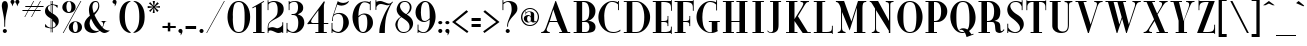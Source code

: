 SplineFontDB: 3.0
FontName: NewYorkerAccented
FullName: New Yorker Accented
FamilyName: New Yorker Accented
Weight: Book
Copyright: Freeware! from A. Carr    Remember to vote! If you don't vote, you can't bitch!\n\nFont modified from original with generated accents.
Version: 1.0
ItalicAngle: 0
UnderlinePosition: -75
UnderlineWidth: 50
Ascent: 3276
Descent: 820
sfntRevision: 0x00010000
LayerCount: 2
Layer: 0 1 "Back"  1
Layer: 1 1 "Fore"  0
XUID: [1021 587 113172008 12530296]
FSType: 0
OS2Version: 0
OS2_WeightWidthSlopeOnly: 0
OS2_UseTypoMetrics: 1
CreationTime: -2082844800
ModificationTime: 1442133239
PfmFamily: 17
TTFWeight: 400
TTFWidth: 5
LineGap: 0
VLineGap: 0
Panose: 2 2 114 0 0 0 0 0 0 0
OS2TypoAscent: 3359
OS2TypoAOffset: 0
OS2TypoDescent: -754
OS2TypoDOffset: 0
OS2TypoLinegap: 0
OS2WinAscent: 3670
OS2WinAOffset: 0
OS2WinDescent: 754
OS2WinDOffset: 0
HheadAscent: 3359
HheadAOffset: 0
HheadDescent: -774
HheadDOffset: 0
OS2SubXSize: 819
OS2SubYSize: 737
OS2SubXOff: 0
OS2SubYOff: -754
OS2SupXSize: 819
OS2SupYSize: 737
OS2SupXOff: 0
OS2SupYOff: 2384
OS2StrikeYSize: 204
OS2StrikeYPos: 1060
OS2Vendor: 'PfEd'
OS2UnicodeRanges: 00000000.00000000.00000000.00000000
MarkAttachClasses: 1
DEI: 91125
TtTable: prep
NPUSHB
 22
 8
 35
 18
 29
 2
 29
 90
 14
 13
 15
 104
 15
 90
 41
 75
 3
 90
 90
 40
 13
 90
 0
SCANTYPE
PUSHW_1
 828
SCANCTRL
SCVTCI
CALL
CALL
EndTTInstrs
TtTable: fpgm
NPUSHB
 22
 21
 20
 19
 18
 17
 16
 15
 14
 13
 12
 11
 10
 9
 8
 7
 6
 5
 4
 3
 2
 1
 0
FDEF
PUSHB_3
 0
 128
 0
RS
DUP
ROLL
DIV
ROLL
SWAP
WS
FLOOR
ODD
ENDF
FDEF
PUSHB_3
 42
 0
 0
RS
EQ
JROT
PUSHB_1
 0
CALL
IF
SLOOP
IP
EIF
PUSHB_1
 0
CALL
IF
SLOOP
ALIGNRP
EIF
PUSHB_1
 0
CALL
IF
PUSHB_1
 10
LOOPCALL
EIF
PUSHB_1
 1
RS
SRP0
PUSHB_1
 0
CALL
IF
SLOOP
ALIGNRP
EIF
PUSHB_1
 0
CALL
IF
PUSHB_1
 10
LOOPCALL
EIF
ENDF
FDEF
CALL
ENDF
FDEF
CALL
PUSHB_1
 2
LOOPCALL
ENDF
FDEF
PUSHB_1
 2
LOOPCALL
ENDF
FDEF
PUSHB_1
 1
DIV
PUSHB_1
 0
SWAP
WS
PUSHB_2
 1
 3
CINDEX
WS
DUP
GC[cur]
DUP
ROUND[Grey]
SUB
ABS
PUSHB_1
 3
CINDEX
GC[cur]
DUP
ROUND[Grey]
DUP
PUSHB_1
 4
RS
SWAP
SUB
DUP
ABS
PUSHB_2
 64
 64
ROLL
EQ
IF
POP
POP
POP
POP
PUSHB_2
 0
 33
JMPR
EIF
LT
IF
POP
POP
PUSHB_2
 0
 4
CINDEX
DUP
GC[cur]
ROUND[Grey]
PUSHB_1
 7
CINDEX
RCVT
SUB
PUSHB_1
 0
LTEQ
IF
POP
ELSE
PUSHB_1
 5
RS
SHPIX
EIF
ELSE
SUB
ABS
EIF
GTEQ
IF
SWAP
MDAP[rnd]
SWAP
MIRP[rp0,min,black]
ELSE
MDAP[rnd]
SWAP
MIRP[min,black]
EIF
PUSHB_1
 1
CALL
ENDF
FDEF
PUSHB_1
 1
DIV
PUSHB_1
 0
SWAP
WS
PUSHB_2
 1
 3
CINDEX
WS
DUP
GC[cur]
DUP
ROUND[Grey]
SUB
ABS
PUSHB_1
 3
CINDEX
GC[cur]
DUP
ROUND[Grey]
SUB
ABS
GTEQ
IF
SWAP
MDAP[rnd]
SWAP
MIRP[rp0,min,black]
ELSE
MDAP[rnd]
SWAP
MIRP[min,black]
EIF
PUSHB_1
 1
CALL
ENDF
FDEF
PUSHB_1
 1
DIV
PUSHB_1
 0
SWAP
WS
PUSHB_2
 1
 5
CINDEX
WS
MIAP[rnd]
MIRP[min,black]
PUSHB_1
 1
CALL
ENDF
FDEF
PUSHB_1
 1
DIV
PUSHB_1
 0
SWAP
WS
PUSHB_2
 1
 3
CINDEX
WS
MIAP[rnd]
MIRP[rp0,min,black]
PUSHB_1
 1
CALL
ENDF
FDEF
SRP1
SRP2
SLOOP
IP
ENDF
FDEF
MDRP[black]
ENDF
FDEF
PUSHB_3
 0
 1
 0
RS
DUP
DUP
PUSHB_1
 4
RS
ROLL
RCVT
PUSHB_1
 3
RS
SUB
ROUND[Black]
ADD
WCVTP
ADD
WS
ENDF
FDEF
RCVT
DUP
PUSHB_1
 3
SWAP
WS
PUSHB_3
 1
 2
 5
RS
SROUND
RS
SWAP
RS
ROLL
SWAP
SUB
ROUND[Black]
ADD
PUSHB_1
 4
SWAP
WS
RTG
PUSHB_1
 11
LOOPCALL
ENDF
FDEF
PUSHB_1
 0
SWAP
WS
RTG
RCVT
ROUND[Black]
PUSHB_1
 64
SUB
DUP
PUSHB_1
 0
LTEQ
IF
POP
PUSHB_1
 65
ELSE
PUSHB_1
 64
SUB
PUSHB_1
 0
LTEQ
IF
PUSHB_1
 70
ELSE
PUSHB_1
 72
EIF
EIF
PUSHB_1
 5
SWAP
WS
RCVT
DUP
PUSHB_1
 1
SWAP
WS
ROUND[Black]
PUSHB_1
 2
SWAP
WS
PUSHB_1
 12
LOOPCALL
RTG
ENDF
FDEF
DUP
RCVT
ROUND[Grey]
WCVTP
ENDF
FDEF
PUSHW_3
 17
 5
 -64
WS
CALL
ENDF
FDEF
PUSHB_3
 17
 5
 0
WS
CALL
ENDF
FDEF
DUP
DUP
PUSHB_2
 2
 3
ROLL
WS
SWAP
PUSHB_1
 1
SUB
WS
GC[cur]
ROUND[Grey]
DUP
PUSHB_1
 64
EQ
IF
PUSHB_1
 64
ADD
EIF
PUSHB_1
 4
SWAP
WS
ENDF
FDEF
PUSHB_2
 2
 3
RS
SRP1
RS
SRP2
SLOOP
IP
IUP[x]
SVTCA[y-axis]
ENDF
FDEF
MDAP[no-rnd]
ENDF
FDEF
MDRP[rnd,black]
ENDF
FDEF
MIAP[rnd]
PUSHB_1
 20
LOOPCALL
ENDF
EndTTInstrs
ShortTable: cvt  111
  6
  8
  14
  26
  40
  71
  -754
  -729
  -86
  0
  1257
  1409
  3281
  3359
  369
  328
  319
  307
  299
  287
  270
  209
  184
  127
  119
  115
  102
  98
  94
  90
  86
  82
  78
  74
  70
  66
  61
  57
  53
  45
  3617
  2978
  2777
  2486
  2331
  2200
  2171
  2048
  1896
  1888
  1819
  1712
  1675
  1634
  1585
  1577
  1393
  1249
  1241
  1192
  1122
  1081
  971
  938
  913
  827
  639
  631
  618
  614
  610
  602
  598
  590
  578
  569
  565
  561
  553
  549
  537
  479
  475
  471
  459
  455
  451
  430
  426
  422
  418
  414
  410
  369
  344
  336
  254
  250
  176
  147
  119
  111
  102
  94
  90
  86
  82
  78
  70
  66
  61
EndShort
ShortTable: maxp 16
  1
  0
  98
  106
  5
  0
  0
  2
  12
  6
  22
  0
  226
  113
  4
  1
EndShort
LangName: 1033 "" "" "Regular" 
Encoding: UnicodeBmp
UnicodeInterp: none
NameList: Adobe Glyph List
DisplaySize: -24
AntiAlias: 1
FitToEm: 1
WinInfo: 0 48 15
BeginPrivate: 0
EndPrivate
BeginChars: 65539 105

StartChar: .notdef
Encoding: 65536 -1 0
Width: 3072
Flags: W
TtInstrs:
NPUSHB
 27
 35
 2
 6
 0
 6
 4
 35
 0
 9
 0
 7
 2
 4
 109
 3
 5
 0
 5
 109
 7
 1
 0
 6
 2
 9
 15
 3
CALL
IUP[x]
SVTCA[y-axis]
CALL
IUP[y]
EndTTInstrs
LayerCount: 2
Fore
SplineSet
512 0 m 1,0,-1
 512 2560 l 1,1,-1
 2560 2560 l 1,2,-1
 2560 0 l 1,3,-1
 512 0 l 1,0,-1
2494 66 m 1,4,-1
 2494 2494 l 1,5,-1
 578 2494 l 1,6,-1
 578 66 l 1,7,-1
 2494 66 l 1,4,-1
EndSplineSet
Validated: 1
EndChar

StartChar: .null
Encoding: 65537 -1 1
Width: 0
Flags: W
LayerCount: 2
EndChar

StartChar: nonmarkingreturn
Encoding: 65538 -1 2
Width: 0
Flags: W
LayerCount: 2
EndChar

StartChar: grave
Encoding: 96 96 3
Width: 1073
Flags: W
TtInstrs:
NPUSHB
 12
 2
 0
 12
 65
 1
 3
 0
 5
 1
 5
 15
 3
CALL
IUP[x]
SVTCA[y-axis]
MIAP[rnd]
MDAP[no-rnd]
IUP[y]
EndTTInstrs
LayerCount: 2
Fore
SplineSet
369 3281 m 1,0,-1
 938 2810 l 1,1,-1
 864 2728 l 1,2,-1
 111 3064 l 1,3,-1
 369 3281 l 1,0,-1
EndSplineSet
Validated: 1
EndChar

StartChar: one
Encoding: 49 49 4
Width: 1552
Flags: W
TtInstrs:
NPUSHB
 29
 5
 1
 1
 30
 4
 9
 8
 7
 1
 4
 11
 10
 13
 12
 14
 3
 2
 12
 5
 2
 75
 1
 7
 20
 5
 1
 16
 15
 3
CALL
IUP[x]
SVTCA[y-axis]
MIAP[rnd]
MDAP[no-rnd]
MDAP[no-rnd]
CALL
IUP[y]
EndTTInstrs
LayerCount: 2
Fore
SplineSet
1090 3056 m 1,0,-1
 1090 86 l 1,1,-1
 1384 86 l 1,2,-1
 1384 0 l 1,3,-1
 217 0 l 1,4,-1
 217 86 l 1,5,-1
 520 86 l 1,6,-1
 520 2384 l 2,7,8
 520 2650 520 2650 471 2687 c 1,9,-1
 463 2695 l 1,10,-1
 160 2527 l 1,11,-1
 127 2609 l 1,12,-1
 1303 3281 l 1,13,-1
 1352 3207 l 1,14,-1
 1090 3056 l 1,0,-1
EndSplineSet
Validated: 1
EndChar

StartChar: two
Encoding: 50 50 5
Width: 1913
Flags: W
TtInstrs:
NPUSHB
 58
 43
 1
 44
 1
 37
 29
 52
 12
 20
 8
 1
 4
 77
 73
 69
 41
 14
 5
 2
 7
 19
 18
 9
 8
 9
 4
 9
 64
 45
 31
 3
 0
 16
 9
 56
 1
 4
 1
 104
 3
 0
 18
 5
 69
 43
 39
 3
 42
 1
 106
 16
 19
 10
 6
 2
 80
 15
 3
CALL
CALL
IUP[x]
SVTCA[y-axis]
MIAP[rnd]
MIAP[rnd]
MIAP[rnd]
LOOPCALL
CALL
IUP[y]
EndTTInstrs
LayerCount: 2
Fore
SplineSet
1671 815 m 1,0,-1
 1671 1098 l 1,1,-1
 1761 1098 l 1,2,-1
 1761 -66 l 1,3,-1
 1671 -66 l 1,4,-1
 1671 119 l 1,5,-1
 1647 102 l 1,6,7
 1438 0 1438 0 1286 0 c 0,8,9
 1192 0 1192 0 1110 28.5 c 128,-1,10
 1028 57 1028 57 876.5 127 c 128,-1,11
 725 197 725 197 627 229 c 0,12,13
 528 262 528 262 426 262 c 0,14,15
 250 262 250 262 250 49 c 2,16,-1
 250 0 l 1,17,-1
 168 0 l 1,18,-1
 168 430 l 2,19,20
 168 700 168 700 209 860 c 1,21,22
 246 1020 246 1020 393 1159 c 1,23,24
 500 1262 500 1262 758 1470 c 1,25,26
 1016 1675 1016 1675 1106 1855 c 1,27,28
 1192 2036 1192 2036 1192 2392 c 0,29,30
 1192 2421 1192 2421 1192 2454 c 0,31,32
 1192 2580 1192 2580 1167 2736 c 1,33,34
 1130 2925 1130 2925 1036 3060 c 1,35,36
 942 3191 942 3191 782 3191 c 0,37,38
 401 3191 401 3191 250 2929 c 1,39,-1
 250 2343 l 1,40,-1
 168 2343 l 1,41,-1
 168 3359 l 1,42,-1
 250 3359 l 1,43,-1
 250 3154 l 1,44,-1
 279 3158 l 1,45,46
 348 3183 348 3183 438 3215 c 0,47,48
 528 3248 528 3248 610 3264.5 c 128,-1,49
 692 3281 692 3281 815 3281 c 0,50,51
 827 3281 827 3281 840 3281 c 0,52,53
 1192 3281 1192 3281 1499 3084 c 1,54,55
 1815 2875 1815 2875 1815 2449 c 0,56,57
 1815 2216 1815 2216 1716 2044 c 0,58,59
 1614 1868 1614 1868 1458 1737 c 1,60,61
 1298 1606 1298 1606 1143 1524 c 1,62,63
 983 1442 983 1442 872 1384 c 1,64,65
 553 1212 553 1212 410 1073 c 1,66,67
 262 934 262 934 258 672 c 1,68,-1
 250 512 l 1,69,70
 512 598 512 598 647 598 c 0,71,72
 659 598 659 598 672 598 c 0,73,74
 766 598 766 598 930 545 c 1,75,76
 1090 492 1090 492 1159 487 c 1,77,78
 1528 557 1528 557 1671 815 c 1,0,-1
EndSplineSet
Validated: 1
EndChar

StartChar: three
Encoding: 51 51 6
Width: 2122
Flags: W
TtInstrs:
NPUSHB
 66
 40
 1
 29
 4
 2
 1
 6
 1
 4
 74
 67
 63
 20
 17
 11
 6
 19
 65
 9
 54
 9
 22
 12
 19
 12
 74
 60
 58
 56
 9
 5
 0
 15
 9
 38
 7
 2
 40
 36
 30
 3
 69
 48
 0
 5
 5
 4
 1
 19
 1
 105
 15
 18
 24
 6
 67
 1
 104
 63
 66
 8
 6
 3
 79
 15
 3
CALL
CALL
IUP[x]
SVTCA[y-axis]
MIAP[rnd]
MIAP[rnd]
MIAP[rnd]
MIAP[rnd]
LOOPCALL
CALL
IUP[y]
EndTTInstrs
LayerCount: 2
Fore
SplineSet
1360 1016 m 1,0,1
 1360 1823 1360 1823 831 1823 c 2,2,-1
 672 1823 l 1,3,-1
 672 1913 l 1,4,-1
 823 1913 l 2,5,6
 1335 1913 1335 1913 1335 2626 c 0,7,8
 1335 3162 1335 3162 991 3191 c 1,9,10
 967 3191 967 3191 942 3191 c 0,11,12
 823 3191 823 3191 688 3138 c 1,13,14
 524 3072 524 3072 463 2929 c 1,15,-1
 463 2343 l 1,16,-1
 377 2343 l 1,17,-1
 377 3359 l 1,18,-1
 463 3359 l 1,19,-1
 463 3154 l 1,20,21
 750 3281 750 3281 1024 3281 c 0,22,23
 1241 3281 1241 3281 1438 3195 c 1,24,25
 1630 3109 1630 3109 1749 2949 c 1,26,27
 1864 2785 1864 2785 1864 2560 c 0,28,29
 1864 2552 1864 2552 1864 2544 c 0,30,31
 1864 2372 1864 2372 1794 2257 c 1,32,33
 1720 2130 1720 2130 1622 2060 c 0,34,35
 1524 1991 1524 1991 1421 1946 c 1,36,37
 1319 1896 1319 1896 1319 1888 c 0,38,39
 1319 1884 1319 1884 1446 1839 c 1,40,41
 1569 1790 1569 1790 1683 1712 c 1,42,43
 1798 1630 1798 1630 1892 1446 c 1,44,45
 1974 1282 1974 1282 1974 1057 c 0,46,47
 1974 1028 1974 1028 1974 999 c 1,48,49
 1962 721 1962 721 1794 479 c 1,50,51
 1626 233 1626 233 1364 102 c 1,52,53
 1147 -4 1147 -4 938 -4 c 0,54,55
 893 -4 893 -4 848 0 c 1,56,57
 745 12 745 12 672 33 c 1,58,59
 594 53 594 53 524 82 c 1,60,61
 451 106 451 106 287 168 c 1,62,-1
 250 184 l 1,63,-1
 250 -66 l 1,64,-1
 160 -66 l 1,65,-1
 160 1032 l 1,66,-1
 250 1032 l 1,67,-1
 250 463 l 1,68,69
 328 299 328 299 504 201 c 1,70,71
 659 111 659 111 791 111 c 0,72,73
 807 111 807 111 823 111 c 1,74,75
 995 123 995 123 1171 307 c 0,76,77
 1348 492 1348 492 1360 1016 c 1,0,1
EndSplineSet
Validated: 1
EndChar

StartChar: four
Encoding: 52 52 7
Width: 2408
Flags: W
TtInstrs:
NPUSHB
 56
 40
 1
 27
 29
 9
 9
 1
 38
 1
 36
 1
 15
 7
 2
 30
 25
 27
 15
 6
 33
 1
 29
 30
 32
 9
 8
 7
 2
 4
 21
 0
 27
 15
 3
 3
 18
 31
 22
 2
 25
 1
 33
 1
 35
 1
 29
 1
 76
 21
 0
 31
 5
 1
 43
 15
 3
CALL
CALL
MDAP[no-rnd]
MDAP[no-rnd]
CALL
CALL
IUP[y]
EndTTInstrs
LayerCount: 2
Fore
SplineSet
1266 2318 m 1,0,-1
 721 1593 l 1,1,2
 528 1315 528 1315 520 1176 c 1,3,4
 537 1126 537 1126 537 1118 c 1,5,6
 569 1032 569 1032 770 1016 c 1,7,8
 791 1024 791 1024 815 1024 c 2,9,-1
 1266 1024 l 1,10,-1
 1266 2318 l 1,0,-1
152 930 m 1,11,12
 152 930 152 930 152 930 c 1,13,14
 152 934 152 934 135 950 c 1,15,16
 143 983 143 983 152 999 c 0,17,18
 160 1012 160 1012 192.5 1053 c 128,-1,19
 225 1094 225 1094 250 1126 c 2,20,-1
 1831 3240 l 1,21,-1
 1937 3199 l 1,22,23
 1831 2916 1831 2916 1831 2761 c 2,24,-1
 1831 1024 l 1,25,-1
 2281 1024 l 1,26,-1
 2281 938 l 1,27,-1
 1823 938 l 1,28,-1
 1823 86 l 1,29,-1
 2130 86 l 1,30,-1
 2130 0 l 1,31,-1
 958 0 l 1,32,-1
 958 86 l 1,33,-1
 1266 86 l 1,34,-1
 1266 938 l 1,35,-1
 393 938 l 2,36,37
 385 938 385 938 201 913 c 1,38,39
 184 922 184 922 176 926 c 1,40,41
 164 926 164 926 152 930 c 1,11,12
EndSplineSet
Validated: 1
EndChar

StartChar: five
Encoding: 53 53 8
Width: 2105
Flags: W
TtInstrs:
NPUSHB
 64
 70
 68
 54
 47
 41
 37
 14
 12
 11
 9
 2
 11
 19
 62
 10
 39
 9
 30
 9
 68
 60
 54
 36
 32
 30
 11
 9
 7
 9
 52
 37
 9
 3
 1
 70
 1
 74
 72
 2
 0
 4
 75
 22
 52
 19
 5
 61
 58
 12
 3
 41
 1
 65
 62
 2
 104
 37
 40
 25
 6
 2
 77
 15
 3
CALL
CALL
IUP[x]
SVTCA[y-axis]
MIAP[rnd]
MIAP[rnd]
MIAP[rnd]
LOOPCALL
IUP[y]
EndTTInstrs
LayerCount: 2
Fore
SplineSet
1593 3113 m 0,0,1
 1741 3142 1741 3142 1880 3265 c 1,2,-1
 1946 3224 l 1,3,4
 1827 3031 1827 3031 1634 2925 c 0,5,6
 1438 2818 1438 2818 1225 2810 c 1,7,8
 1184 2810 1184 2810 1159 2802 c 1,9,10
 926 2814 926 2814 745 2912 c 1,11,-1
 393 1896 l 1,12,13
 635 2056 635 2056 958 2056 c 0,14,15
 1237 2056 1237 2056 1466 1917 c 1,16,17
 1696 1774 1696 1774 1823 1528 c 1,18,19
 1929 1307 1929 1307 1929 1065 c 0,20,21
 1929 1032 1929 1032 1929 999 c 1,22,23
 1905 737 1905 737 1737 500 c 1,24,25
 1565 262 1565 262 1327 127 c 0,26,27
 1102 0 1102 0 872 0 c 0,28,29
 860 0 860 0 848 0 c 0,30,31
 737 8 737 8 668 29 c 1,32,33
 598 45 598 45 487 90 c 1,34,35
 373 135 373 135 287 168 c 1,36,-1
 250 184 l 1,37,-1
 250 -66 l 1,38,-1
 160 -66 l 1,39,-1
 160 1032 l 1,40,-1
 250 1032 l 1,41,-1
 250 463 l 1,42,43
 328 299 328 299 504 209 c 128,-1,44
 680 119 680 119 840 111 c 0,45,46
 848 111 848 111 856 111 c 0,47,48
 1016 111 1016 111 1171 311 c 0,49,50
 1331 516 1331 516 1360 1016 c 1,51,-1
 1360 1159 l 2,52,53
 1360 1925 1360 1925 848 1962 c 1,54,55
 696 1962 696 1962 496 1876 c 1,56,57
 291 1786 291 1786 287 1479 c 1,58,59
 295 1462 295 1462 295 1425 c 1,60,-1
 303 1335 l 1,61,-1
 217 1335 l 1,62,-1
 209 1425 l 1,63,64
 209 1438 209 1438 209 1450 c 0,65,66
 209 1593 209 1593 287 1815 c 2,67,-1
 791 3265 l 1,68,69
 1004 3097 1004 3097 1360 3080 c 1,70,71
 1393 3084 1393 3084 1442 3092 c 1,72,73
 1491 3097 1491 3097 1524 3101 c 0,74,75
 1552 3105 1552 3105 1593 3113 c 0,0,1
EndSplineSet
Validated: 1
EndChar

StartChar: six
Encoding: 54 54 9
Width: 2400
Flags: W
TtInstrs:
NPUSHB
 51
 60
 26
 20
 9
 0
 7
 1
 4
 67
 48
 45
 41
 38
 6
 1
 7
 19
 43
 12
 40
 36
 34
 20
 4
 2
 6
 41
 1
 9
 12
 1
 63
 1
 45
 1
 105
 44
 41
 22
 5
 55
 1
 70
 1
 28
 8
 6
 2
 73
 15
 3
CALL
CALL
IUP[x]
SVTCA[y-axis]
MIAP[rnd]
LOOPCALL
CALL
IUP[y]
EndTTInstrs
LayerCount: 2
Fore
SplineSet
762 1864 m 2,0,-1
 762 1729 l 1,1,-1
 823 1786 l 1,2,3
 1106 1987 1106 1987 1343 1999 c 0,4,5
 1360 1999 1360 1999 1376 1999 c 0,6,7
 1565 1999 1565 1999 1757 1917 c 1,8,9
 1962 1827 1962 1827 2105 1610 c 1,10,11
 2249 1389 2249 1389 2249 1040 c 1,12,13
 2245 774 2245 774 2097 537 c 0,14,15
 1946 295 1946 295 1716 152 c 1,16,17
 1491 8 1491 8 1274 8 c 0,18,19
 1270 8 1270 8 1266 8 c 0,20,21
 1016 12 1016 12 811 156 c 1,22,23
 602 299 602 299 451 545 c 1,24,25
 299 786 299 786 225 1069 c 0,26,27
 152 1348 152 1348 152 1638 c 1,28,29
 160 2019 160 2019 299 2380 c 1,30,31
 434 2740 434 2740 696 2970 c 1,32,33
 954 3195 954 3195 1319 3232 c 0,34,35
 1364 3236 1364 3236 1397 3240 c 1,36,37
 1430 3240 1430 3240 1479 3240 c 0,38,39
 1675 3240 1675 3240 1905 3158 c 1,40,-1
 1929 3154 l 1,41,-1
 1929 3359 l 1,42,-1
 2015 3359 l 1,43,-1
 2015 2343 l 1,44,-1
 1929 2343 l 1,45,-1
 1929 2929 l 1,46,47
 1700 3146 1700 3146 1352 3146 c 1,48,49
 1159 3142 1159 3142 1028 2945 c 1,50,51
 893 2748 893 2748 827 2449 c 0,52,53
 762 2150 762 2150 762 1864 c 2,0,-1
762 1602 m 1,54,-1
 762 1511 l 2,55,56
 762 897 762 897 848 504 c 128,-1,57
 934 111 934 111 1225 111 c 0,58,59
 1229 111 1229 111 1233 111 c 0,60,61
 1655 111 1655 111 1671 1016 c 1,62,-1
 1671 1118 l 2,63,64
 1671 1450 1671 1450 1593 1671 c 0,65,66
 1516 1888 1516 1888 1266 1888 c 0,67,68
 1143 1888 1143 1888 1061 1839 c 1,69,70
 975 1790 975 1790 831 1663 c 2,71,-1
 762 1602 l 1,54,-1
EndSplineSet
Validated: 1
EndChar

StartChar: seven
Encoding: 55 55 10
Width: 2064
Flags: W
TtInstrs:
NPUSHB
 53
 19
 1
 10
 8
 2
 38
 37
 36
 33
 29
 27
 25
 21
 20
 9
 13
 16
 23
 12
 21
 8
 1
 4
 17
 2
 9
 37
 8
 2
 18
 21
 1
 3
 15
 9
 25
 1
 76
 0
 3
 1
 5
 19
 1
 104
 15
 18
 8
 6
 2
 51
 15
 3
CALL
CALL
CALL
MIAP[rnd]
MDAP[no-rnd]
CALL
IUP[y]
EndTTInstrs
LayerCount: 2
Fore
SplineSet
1110 111 m 2,0,-1
 1110 0 l 1,1,-1
 545 0 l 1,2,-1
 545 111 l 2,3,4
 545 647 545 647 831 1368 c 1,5,6
 1122 2159 1122 2159 1593 2818 c 1,7,-1
 1638 2888 l 1,8,9
 1528 2822 1528 2822 1352 2810 c 1,10,11
 1290 2822 1290 2822 1052.5 2883.5 c 128,-1,12
 815 2945 815 2945 688 2945 c 0,13,14
 414 2945 414 2945 242 2646 c 1,15,-1
 242 2367 l 1,16,-1
 152 2367 l 1,17,-1
 152 3351 l 1,18,-1
 242 3351 l 1,19,-1
 242 3174 l 1,20,-1
 279 3191 l 1,21,22
 446 3265 446 3265 623 3265 c 0,23,24
 729 3265 729 3265 856 3224 c 1,25,26
 979 3178 979 3178 1114 3121 c 1,27,28
 1245 3060 1245 3060 1364 3023 c 1,29,30
 1466 2990 1466 2990 1536 2990 c 0,31,32
 1544 2990 1544 2990 1552 2990 c 1,33,34
 1716 3011 1716 3011 1831 3146 c 1,35,-1
 1880 3199 l 1,36,-1
 1954 3158 l 1,37,-1
 1880 3080 l 1,38,39
 1778 2953 1778 2953 1708 2818 c 1,40,41
 1634 2683 1634 2683 1565 2523 c 0,42,43
 1495 2359 1495 2359 1417 2175 c 1,44,45
 1311 1933 1311 1933 1237 1597 c 0,46,47
 1163 1257 1163 1257 1139 889 c 1,48,49
 1110 516 1110 516 1110 111 c 2,0,-1
EndSplineSet
Validated: 1
EndChar

StartChar: eight
Encoding: 56 56 11
Width: 2089
Flags: W
TtInstrs:
NPUSHB
 38
 42
 31
 23
 9
 0
 7
 1
 4
 66
 53
 31
 3
 19
 6
 12
 69
 60
 53
 45
 42
 36
 32
 31
 15
 12
 6
 2
 0
 13
 50
 17
 26
 1
 5
 1
 74
 15
 3
CALL
IUP[x]
SVTCA[y-axis]
MIAP[rnd]
LOOPCALL
CALL
IUP[y]
EndTTInstrs
LayerCount: 2
Fore
SplineSet
696 1671 m 1,0,1
 279 1999 279 1999 270 2408 c 1,2,3
 270 2654 270 2654 451 2961 c 1,4,5
 631 3269 631 3269 1106 3281 c 1,6,7
 1384 3281 1384 3281 1585 3109 c 1,8,9
 1782 2937 1782 2937 1794 2671 c 0,10,11
 1794 2654 1794 2654 1794 2638 c 0,12,13
 1794 2183 1794 2183 1343 1913 c 1,14,-1
 1311 1888 l 1,15,16
 1954 1520 1954 1520 1954 975 c 0,17,18
 1954 733 1954 733 1819 504 c 1,19,20
 1679 274 1679 274 1454 139 c 1,21,22
 1225 0 1225 0 983 0 c 0,23,24
 635 0 635 0 405.5 241.5 c 128,-1,25
 176 483 176 483 135 840 c 1,26,27
 143 1085 143 1085 287 1294 c 1,28,29
 426 1503 426 1503 664 1647 c 1,30,-1
 696 1671 l 1,0,1
762 1622 m 1,31,-1
 713 1602 l 1,32,33
 553 1507 553 1507 463 1303 c 1,34,35
 369 1094 369 1094 360 856 c 1,36,37
 369 520 369 520 537 295 c 0,38,39
 696 82 696 82 983 82 c 0,40,41
 999 82 999 82 1016 82 c 0,42,43
 1307 94 1307 94 1450 245.5 c 128,-1,44
 1593 397 1593 397 1593 631 c 0,45,46
 1593 811 1593 811 1520 954 c 1,47,48
 1442 1094 1442 1094 1327 1204 c 1,49,50
 1208 1311 1208 1311 1028 1438 c 1,51,52
 848 1561 848 1561 762 1622 c 1,31,-1
1249 1929 m 1,53,-1
 1303 1974 l 1,54,55
 1475 2114 1475 2114 1552 2314 c 0,56,57
 1618 2486 1618 2486 1618 2634 c 0,58,59
 1618 2658 1618 2658 1618 2679 c 1,60,61
 1593 2900 1593 2900 1458 3043 c 0,62,63
 1327 3183 1327 3183 1126 3183 c 0,64,65
 1122 3183 1122 3183 1118 3183 c 0,66,67
 893 3183 893 3183 758 3056 c 128,-1,68
 623 2929 623 2929 614 2736 c 1,69,70
 623 2527 623 2527 786 2310 c 1,71,72
 946 2093 946 2093 1249 1929 c 1,53,-1
EndSplineSet
Validated: 1
EndChar

StartChar: nine
Encoding: 57 57 12
Width: 2343
Flags: W
TtInstrs:
NPUSHB
 63
 30
 2
 2
 61
 73
 9
 61
 26
 22
 12
 0
 8
 1
 1
 44
 1
 6
 26
 73
 10
 20
 8
 2
 4
 49
 40
 42
 9
 38
 9
 73
 71
 69
 38
 22
 4
 2
 7
 1
 40
 9
 57
 1
 72
 30
 1
 2
 5
 65
 1
 44
 1
 10
 1
 105
 40
 43
 28
 6
 2
 76
 15
 3
CALL
CALL
IUP[x]
SVTCA[y-axis]
MIAP[rnd]
MIAP[rnd]
MDAP[no-rnd]
MDAP[no-rnd]
CALL
CALL
IUP[y]
EndTTInstrs
LayerCount: 2
Fore
SplineSet
1610 1327 m 2,0,-1
 1610 1462 l 1,1,-1
 1536 1417 l 1,2,3
 1307 1229 1307 1229 1032 1217 c 0,4,5
 1024 1217 1024 1217 1016 1217 c 0,6,7
 713 1217 713 1217 438 1458 c 1,8,9
 156 1708 156 1708 152 2191 c 1,10,11
 160 2208 160 2208 160 2212 c 256,12,13
 160 2216 160 2216 160 2216 c 1,14,15
 164 2478 164 2478 311 2720 c 0,16,17
 455 2957 455 2957 680 3109 c 1,18,19
 901 3256 901 3256 1110 3256 c 0,20,21
 1114 3256 1114 3256 1118 3256 c 0,22,23
 1446 3252 1446 3252 1696 3027 c 1,24,25
 1946 2798 1946 2798 2081 2437 c 1,26,27
 2208 2093 2208 2093 2208 1737 c 0,28,29
 2208 1716 2208 1716 2208 1696 c 0,30,31
 2200 1278 2200 1278 2032 885 c 1,32,33
 1860 487 1860 487 1573 238 c 0,34,35
 1290 -8 1290 -8 967 -8 c 0,36,37
 963 -8 963 -8 958 -8 c 0,38,39
 688 4 688 4 455 135 c 1,40,-1
 455 -74 l 1,41,-1
 369 -74 l 1,42,-1
 369 950 l 1,43,-1
 455 950 l 1,44,-1
 455 369 l 1,45,46
 557 238 557 238 700 160 c 1,47,48
 840 82 840 82 967 82 c 1,49,50
 1200 94 1200 94 1343 283 c 1,51,52
 1487 471 1487 471 1548 750 c 1,53,54
 1610 1028 1610 1028 1610 1327 c 2,0,-1
1610 1593 m 1,55,-1
 1610 1679 l 1,56,-1
 1610 1946 l 2,57,58
 1610 2503 1610 2503 1528 2830 c 1,59,60
 1442 3154 1442 3154 1159 3154 c 0,61,62
 729 3154 729 3154 713 2273 c 1,63,64
 713 2208 713 2208 705 2150 c 1,65,66
 713 1843 713 1843 766 1614 c 1,67,68
 819 1380 819 1380 975 1343 c 1,69,70
 1008 1339 1008 1339 1036 1335 c 1,71,72
 1065 1327 1065 1327 1106 1319 c 1,73,74
 1364 1327 1364 1327 1610 1593 c 1,55,-1
EndSplineSet
Validated: 1
EndChar

StartChar: zero
Encoding: 48 48 13
Width: 2609
Flags: W
TtInstrs:
NPUSHB
 31
 41
 27
 0
 12
 0
 8
 32
 28
 16
 9
 0
 7
 2
 4
 75
 8
 37
 0
 5
 45
 28
 2
 78
 26
 22
 1
 6
 2
 48
 15
 3
CALL
IUP[x]
SVTCA[y-axis]
CALL
IUP[y]
EndTTInstrs
LayerCount: 2
Fore
SplineSet
1311 3273 m 0,0,1
 1589 3273 1589 3273 1815 3129 c 0,2,3
 2040 2986 2040 2986 2187 2753 c 1,4,5
 2331 2515 2331 2515 2404 2228 c 1,6,7
 2474 1937 2474 1937 2474 1638 c 0,8,9
 2474 1348 2474 1348 2404 1061 c 1,10,11
 2331 770 2331 770 2187 532 c 0,12,13
 2040 291 2040 291 1819 147 c 0,14,15
 1593 0 1593 0 1311 0 c 0,16,17
 942 0 942 0 680 242 c 1,18,19
 418 479 418 479 287 856 c 1,20,21
 152 1229 152 1229 152 1638 c 0,22,23
 152 2277 152 2277 459 2777 c 1,24,25
 766 3273 766 3273 1311 3273 c 0,0,1
705 1630 m 0,26,27
 705 1487 705 1487 696 1409 c 1,28,29
 705 799 705 799 819 446 c 1,30,31
 930 94 930 94 1303 94 c 0,32,33
 1679 94 1679 94 1794 446 c 1,34,35
 1905 799 1905 799 1905 1409 c 2,36,-1
 1905 1823 l 2,37,38
 1905 2408 1905 2408 1790 2793 c 1,39,40
 1675 3174 1675 3174 1303 3174 c 0,41,42
 930 3174 930 3174 819 2818 c 1,43,44
 705 2462 705 2462 696 1847 c 1,45,46
 705 1778 705 1778 705 1630 c 0,26,27
EndSplineSet
Validated: 1
EndChar

StartChar: hyphen
Encoding: 45 45 14
Width: 1409
Flags: W
TtInstrs:
NPUSHB
 16
 18
 3
 1
 0
 6
 1
 4
 61
 0
 2
 0
 5
 1
 5
 15
 3
CALL
IUP[x]
SVTCA[y-axis]
CALL
IUP[y]
EndTTInstrs
LayerCount: 2
Fore
SplineSet
1241 463 m 1,0,-1
 160 463 l 1,1,-1
 160 762 l 1,2,-1
 1241 762 l 1,3,-1
 1241 463 l 1,0,-1
EndSplineSet
Validated: 1
EndChar

StartChar: equal
Encoding: 61 61 15
Width: 1266
Flags: W
TtInstrs:
NPUSHB
 26
 7
 19
 5
 10
 0
 7
 18
 3
 1
 0
 6
 2
 4
 4
 1
 6
 1
 63
 0
 2
 10
 5
 1
 9
 15
 3
CALL
IUP[x]
SVTCA[y-axis]
CALL
IUP[y]
EndTTInstrs
LayerCount: 2
Fore
SplineSet
1098 639 m 1,0,-1
 160 639 l 1,1,-1
 160 938 l 1,2,-1
 1098 938 l 1,3,-1
 1098 639 l 1,0,-1
1098 1257 m 1,4,-1
 160 1257 l 1,5,-1
 160 1544 l 1,6,-1
 1098 1544 l 1,7,-1
 1098 1257 l 1,4,-1
EndSplineSet
Validated: 1
EndChar

StartChar: q
Encoding: 113 113 16
Width: 1815
Flags: W
TtInstrs:
NPUSHB
 47
 24
 1
 20
 35
 23
 7
 8
 7
 1
 4
 47
 30
 26
 15
 7
 5
 19
 42
 10
 19
 10
 44
 28
 24
 3
 1
 11
 9
 22
 1
 47
 26
 2
 88
 19
 1
 17
 5
 82
 11
 34
 0
 6
 2
 50
 15
 3
CALL
CALL
IUP[x]
SVTCA[y-axis]
MIAP[rnd]
MIAP[rnd]
LOOPCALL
CALL
IUP[y]
EndTTInstrs
LayerCount: 2
Fore
SplineSet
1159 463 m 2,0,-1
 1159 872 l 2,1,2
 1159 1012 1159 1012 1073 1126 c 1,3,4
 995 1225 995 1225 868 1225 c 0,5,6
 856 1225 856 1225 840 1225 c 1,7,8
 721 1212 721 1212 659 1020 c 1,9,10
 594 823 594 823 594 631 c 1,11,12
 602 393 602 393 672 229 c 1,13,14
 729 90 729 90 868 90 c 0,15,16
 897 90 897 90 930 94 c 1,17,18
 1159 147 1159 147 1159 463 c 2,0,-1
1585 1327 m 1,19,-1
 1585 -680 l 1,20,-1
 1798 -680 l 1,21,-1
 1798 -745 l 1,22,-1
 958 -745 l 1,23,-1
 958 -680 l 1,24,-1
 1176 -680 l 1,25,-1
 1176 160 l 1,26,27
 1036 29 1036 29 815 8 c 1,28,29
 786 4 786 4 758 4 c 0,30,31
 532 4 532 4 340 172 c 1,32,33
 123 356 123 356 119 606 c 1,34,35
 127 614 127 614 127 618 c 0,36,37
 127 623 127 623 127 623 c 1,38,39
 135 938 135 938 348 1143 c 0,40,41
 528 1315 528 1315 766 1315 c 0,42,43
 807 1315 807 1315 848 1311 c 1,44,45
 971 1294 971 1294 1151 1184 c 1,46,-1
 1176 1167 l 1,47,48
 1335 1196 1335 1196 1585 1327 c 1,19,-1
EndSplineSet
Validated: 1
EndChar

StartChar: w
Encoding: 119 119 17
Width: 2433
Flags: W
TtInstrs:
NPUSHB
 33
 27
 18
 1
 3
 19
 24
 10
 20
 9
 17
 9
 11
 10
 0
 10
 27
 26
 25
 10
 6
 4
 1
 0
 8
 46
 12
 23
 1
 5
 1
 30
 15
 3
CALL
IUP[x]
SVTCA[y-axis]
MIAP[rnd]
MIAP[rnd]
MIAP[rnd]
MIAP[rnd]
MIAP[rnd]
LOOPCALL
IUP[y]
EndTTInstrs
LayerCount: 2
Fore
SplineSet
1470 1319 m 1,0,-1
 1778 561 l 1,1,-1
 1913 881 l 1,2,3
 1991 1085 1991 1085 1991 1143 c 0,4,5
 1991 1212 1991 1212 1942 1241 c 1,6,7
 1892 1266 1892 1266 1823 1266 c 2,8,-1
 1794 1266 l 1,9,-1
 1794 1319 l 1,10,-1
 2298 1319 l 1,11,-1
 2298 1266 l 1,12,-1
 2265 1266 l 2,13,14
 2126 1266 2126 1266 1999 922 c 1,15,-1
 1622 -16 l 1,16,-1
 1561 -16 l 1,17,-1
 1225 774 l 1,18,-1
 840 -16 l 1,19,-1
 774 -16 l 1,20,-1
 233 1257 l 1,21,-1
 127 1257 l 1,22,-1
 127 1319 l 1,23,-1
 913 1319 l 1,24,-1
 913 1257 l 1,25,-1
 774 1257 l 1,26,-1
 1024 528 l 1,27,-1
 1409 1319 l 1,28,-1
 1470 1319 l 1,0,-1
EndSplineSet
Validated: 1
EndChar

StartChar: e
Encoding: 101 101 18
Width: 1655
Flags: W
TtInstrs:
NPUSHB
 33
 15
 1
 37
 1
 35
 4
 6
 1
 4
 13
 7
 32
 10
 22
 9
 38
 20
 18
 16
 11
 9
 5
 0
 8
 56
 35
 28
 1
 5
 1
 43
 15
 3
CALL
IUP[x]
SVTCA[y-axis]
MIAP[rnd]
MIAP[rnd]
MDAP[no-rnd]
MDAP[no-rnd]
CALL
IUP[y]
EndTTInstrs
LayerCount: 2
Fore
SplineSet
586 729 m 1,0,-1
 938 729 l 2,1,2
 1028 729 1028 729 1069 807 c 1,3,4
 1106 881 1106 881 1106 983 c 0,5,6
 1106 1229 1106 1229 913 1229 c 0,7,8
 893 1229 893 1229 872 1225 c 0,9,10
 672 1196 672 1196 586 729 c 1,0,-1
1057 49 m 0,11,12
 1069 49 1069 49 1081 49 c 0,13,14
 1307 49 1307 49 1520 287 c 1,15,-1
 1520 193 l 1,16,17
 1352 61 1352 61 1253 25 c 1,18,19
 1155 -12 1155 -12 1016 -16 c 1,20,21
 971 -20 971 -20 926 -20 c 0,22,23
 618 -20 618 -20 401 131 c 0,24,25
 152 303 152 303 135 598 c 1,26,27
 135 618 135 618 135 639 c 0,28,29
 135 922 135 922 328 1114 c 1,30,31
 537 1319 537 1319 840 1319 c 0,32,33
 1126 1319 1126 1319 1327 1134.5 c 128,-1,34
 1528 950 1528 950 1528 672 c 1,35,-1
 586 672 l 1,36,37
 586 655 586 655 586 639 c 0,38,39
 586 418 586 418 688 250 c 1,40,41
 799 70 799 70 1057 49 c 0,11,12
EndSplineSet
Validated: 1
EndChar

StartChar: r
Encoding: 114 114 19
Width: 1479
Flags: W
TtInstrs:
NPUSHB
 46
 22
 1
 18
 35
 21
 9
 8
 7
 1
 4
 13
 8
 0
 3
 19
 30
 10
 28
 10
 26
 10
 6
 10
 4
 10
 2
 10
 7
 1
 18
 20
 1
 30
 1
 26
 22
 2
 90
 18
 24
 28
 5
 1
 32
 15
 3
CALL
CALL
MIAP[rnd]
MIAP[rnd]
MIAP[rnd]
MIAP[rnd]
MIAP[rnd]
MIAP[rnd]
LOOPCALL
CALL
IUP[y]
EndTTInstrs
LayerCount: 2
Fore
SplineSet
770 983 m 1,0,1
 938 1311 938 1311 1159 1311 c 0,2,3
 1225 1311 1225 1311 1257 1303 c 1,4,-1
 1257 1401 l 1,5,-1
 1319 1401 l 1,6,-1
 1319 774 l 1,7,-1
 1257 774 l 1,8,-1
 1249 856 l 1,9,10
 1249 1081 1249 1081 1118 1110 c 0,11,12
 1085 1118 1085 1118 1057 1118 c 0,13,14
 950 1118 950 1118 872 995 c 0,15,16
 770 836 770 836 770 639 c 2,17,-1
 770 66 l 1,18,-1
 991 66 l 1,19,-1
 991 0 l 1,20,-1
 135 0 l 1,21,-1
 135 66 l 1,22,-1
 352 66 l 1,23,-1
 352 1208 l 1,24,-1
 135 1208 l 1,25,-1
 135 1286 l 1,26,27
 233 1286 233 1286 270 1282 c 1,28,29
 557 1303 557 1303 770 1343 c 1,30,-1
 770 983 l 1,0,1
EndSplineSet
Validated: 1
EndChar

StartChar: t
Encoding: 116 116 20
Width: 1200
Flags: W
TtInstrs:
NPUSHB
 39
 23
 1
 25
 1
 34
 19
 17
 10
 6
 1
 4
 22
 6
 0
 3
 19
 10
 9
 7
 1
 18
 25
 1
 27
 1
 19
 1
 20
 17
 2
 91
 22
 14
 29
 5
 1
 32
 15
 3
CALL
CALL
MIAP[rnd]
LOOPCALL
CALL
IUP[y]
EndTTInstrs
LayerCount: 2
Fore
SplineSet
791 102 m 0,0,1
 844 102 844 102 881 127 c 1,2,3
 918 147 918 147 950 184 c 0,4,5
 983 221 983 221 1032 279 c 1,6,-1
 1090 233 l 1,7,8
 958 90 958 90 872 37 c 128,-1,9
 786 -16 786 -16 639 -16 c 0,10,11
 389 -16 389 -16 319 115 c 0,12,13
 250 246 250 246 242 496 c 1,14,15
 250 512 250 512 250 528 c 2,16,-1
 250 1040 l 1,17,-1
 143 1040 l 1,18,-1
 143 1110 l 1,19,-1
 250 1110 l 1,20,-1
 250 2359 l 1,21,-1
 655 2359 l 1,22,-1
 655 1110 l 1,23,-1
 1024 1110 l 1,24,-1
 1024 1040 l 1,25,-1
 655 1040 l 1,26,-1
 655 303 l 2,27,28
 655 102 655 102 782 102 c 0,29,30
 786 102 786 102 791 102 c 0,0,1
EndSplineSet
Validated: 1
EndChar

StartChar: y
Encoding: 121 121 21
Width: 1864
Flags: W
TtInstrs:
NPUSHB
 32
 39
 36
 8
 3
 19
 34
 7
 20
 10
 5
 10
 36
 35
 30
 28
 19
 15
 13
 8
 7
 6
 1
 11
 54
 21
 4
 1
 5
 1
 43
 15
 3
CALL
IUP[x]
SVTCA[y-axis]
MIAP[rnd]
MIAP[rnd]
MIAP[rnd]
LOOPCALL
IUP[y]
EndTTInstrs
LayerCount: 2
Fore
SplineSet
848 -25 m 1,0,-1
 856 0 l 1,1,-1
 242 1257 l 1,2,-1
 135 1257 l 1,3,-1
 135 1319 l 1,4,-1
 942 1319 l 1,5,-1
 942 1257 l 1,6,-1
 799 1257 l 1,7,-1
 1135 512 l 1,8,-1
 1335 905 l 1,9,10
 1417 1102 1417 1102 1417 1143 c 0,11,12
 1417 1167 1417 1167 1417 1176 c 1,13,14
 1413 1184 1413 1184 1409 1192 c 0,15,16
 1376 1266 1376 1266 1241 1266 c 2,17,-1
 1208 1266 l 1,18,-1
 1208 1319 l 1,19,-1
 1720 1319 l 1,20,-1
 1720 1266 l 1,21,-1
 1696 1266 l 2,22,23
 1642 1266 1642 1266 1577 1200 c 0,24,25
 1524 1147 1524 1147 1466 1032 c 1,26,27
 1409 913 1409 913 1360 807 c 1,28,-1
 930 -33 l 1,29,-1
 905 -66 l 1,30,31
 688 -446 688 -446 565 -582 c 1,32,33
 438 -717 438 -717 143 -754 c 1,34,-1
 143 -217 l 1,35,-1
 201 -217 l 1,36,-1
 201 -311 l 2,37,38
 201 -537 201 -537 319 -537 c 0,39,40
 434 -537 434 -537 581.5 -397.5 c 128,-1,41
 729 -258 729 -258 848 -25 c 1,0,-1
EndSplineSet
Validated: 1
EndChar

StartChar: u
Encoding: 117 117 22
Width: 2040
Flags: W
TtInstrs:
NPUSHB
 69
 39
 13
 2
 24
 8
 9
 30
 7
 3
 3
 1
 33
 5
 10
 16
 8
 24
 33
 28
 10
 0
 8
 37
 12
 2
 15
 1
 17
 1
 8
 35
 11
 9
 19
 7
 3
 4
 26
 10
 13
 5
 3
 3
 1
 30
 9
 10
 1
 11
 1
 91
 7
 1
 18
 5
 26
 21
 2
 17
 1
 88
 30
 24
 5
 6
 2
 44
 15
 3
CALL
CALL
IUP[x]
SVTCA[y-axis]
MIAP[rnd]
CALL
CALL
IUP[y]
EndTTInstrs
LayerCount: 2
Fore
SplineSet
1257 647 m 2,0,-1
 1257 1208 l 1,1,-1
 1032 1208 l 1,2,-1
 1032 1286 l 1,3,4
 1106 1286 1106 1286 1135 1282 c 1,5,6
 1421 1286 1421 1286 1671 1343 c 1,7,-1
 1671 66 l 1,8,-1
 1888 66 l 1,9,-1
 1888 0 l 1,10,-1
 1257 0 l 1,11,-1
 1257 250 l 1,12,-1
 1217 209 l 1,13,14
 1008 0 1008 0 721 0 c 0,15,16
 590 0 590 0 504 49 c 1,17,18
 393 106 393 106 360 225 c 0,19,20
 328 340 328 340 319 528 c 1,21,22
 328 578 328 578 328 639 c 2,23,-1
 328 1192 l 1,24,-1
 127 1192 l 1,25,-1
 127 1274 l 1,26,27
 209 1274 209 1274 258 1266 c 1,28,29
 520 1278 520 1278 754 1335 c 1,30,-1
 754 569 l 2,31,32
 754 426 754 426 766 328 c 1,33,34
 774 225 774 225 815 160 c 1,35,36
 844 111 844 111 897 111 c 0,37,38
 922 111 922 111 950 119 c 0,39,40
 1106 160 1106 160 1184 311 c 1,41,42
 1257 459 1257 459 1257 647 c 2,0,-1
EndSplineSet
Validated: 1
EndChar

StartChar: i
Encoding: 105 105 23
Width: 1303
Flags: W
TtInstrs:
NPUSHB
 39
 13
 12
 8
 3
 6
 35
 10
 10
 16
 8
 4
 1
 0
 35
 3
 9
 8
 7
 2
 4
 15
 2
 1
 8
 4
 2
 15
 14
 13
 3
 92
 12
 6
 21
 5
 1
 17
 15
 3
CALL
IUP[x]
SVTCA[y-axis]
MDAP[no-rnd]
CALL
IUP[y]
EndTTInstrs
LayerCount: 2
Fore
SplineSet
856 66 m 1,0,-1
 1073 66 l 1,1,-1
 1073 0 l 1,2,-1
 233 0 l 1,3,-1
 233 66 l 1,4,-1
 446 66 l 1,5,-1
 446 1192 l 1,6,-1
 233 1192 l 1,7,-1
 233 1266 l 1,8,9
 295 1266 295 1266 336 1257 c 1,10,11
 623 1270 623 1270 856 1319 c 1,12,-1
 856 66 l 1,0,-1
606 1282 m 1,13,-1
 504 1896 l 1,14,-1
 713 1896 l 1,15,-1
 606 1282 l 1,13,-1
EndSplineSet
Validated: 1
EndChar

StartChar: o
Encoding: 111 111 24
Width: 1806
Flags: W
TtInstrs:
NPUSHB
 28
 20
 38
 14
 10
 0
 8
 28
 37
 6
 9
 0
 7
 2
 4
 81
 0
 30
 0
 5
 84
 24
 10
 0
 6
 2
 35
 15
 3
CALL
IUP[x]
SVTCA[y-axis]
CALL
IUP[y]
EndTTInstrs
LayerCount: 2
Fore
SplineSet
1647 639 m 0,0,1
 1647 446 1647 446 1540 299 c 0,2,3
 1434 152 1434 152 1257 70 c 1,4,5
 1077 -16 1077 -16 881 -16 c 0,6,7
 586 -16 586 -16 360 168 c 1,8,9
 135 348 135 348 135 631 c 0,10,11
 135 893 135 893 360 1106 c 1,12,13
 582 1319 582 1319 872 1319 c 0,14,15
 1081 1319 1081 1319 1257 1233 c 0,16,17
 1434 1147 1434 1147 1540 991 c 1,18,19
 1647 836 1647 836 1647 639 c 0,0,1
872 1266 m 0,20,21
 729 1266 729 1266 664 1073 c 1,22,23
 594 881 594 881 594 664 c 0,24,25
 594 438 594 438 664 242 c 1,26,27
 729 41 729 41 872 41 c 0,28,29
 1167 41 1167 41 1167 664 c 0,30,31
 1167 934 1167 934 1114 1102 c 1,32,33
 1057 1266 1057 1266 872 1266 c 0,20,21
EndSplineSet
Validated: 1
EndChar

StartChar: p
Encoding: 112 112 25
Width: 1962
Flags: W
TtInstrs:
NPUSHB
 69
 3
 1
 48
 5
 9
 50
 26
 21
 3
 22
 1
 17
 1
 48
 35
 52
 10
 21
 8
 41
 1
 39
 37
 2
 5
 31
 35
 9
 17
 7
 46
 1
 42
 35
 45
 7
 8
 7
 3
 4
 44
 39
 37
 35
 24
 5
 9
 1
 9
 83
 31
 9
 0
 5
 50
 46
 2
 42
 21
 2
 89
 1
 48
 5
 6
 2
 55
 15
 3
CALL
CALL
IUP[x]
SVTCA[y-axis]
CALL
CALL
IUP[y]
EndTTInstrs
LayerCount: 2
Fore
SplineSet
774 872 m 2,0,-1
 774 463 l 2,1,2
 774 131 774 131 1008 86 c 1,3,4
 1036 82 1036 82 1061 82 c 0,5,6
 1315 82 1315 82 1335 631 c 0,7,8
 1335 643 1335 643 1335 659 c 0,9,10
 1335 750 1335 750 1315 872 c 1,11,12
 1290 1016 1290 1016 1237 1118 c 0,13,14
 1184 1221 1184 1221 1098 1225 c 0,15,16
 1081 1225 1081 1225 1069 1225 c 0,17,18
 942 1225 942 1225 864 1126 c 1,19,20
 774 1016 774 1016 774 872 c 2,0,-1
762 1327 m 1,21,-1
 762 1167 l 1,22,23
 905 1290 905 1290 1090 1311 c 0,24,25
 1118 1315 1118 1315 1147 1315 c 0,26,27
 1303 1315 1303 1315 1438 1245 c 0,28,29
 1602 1159 1602 1159 1700 995 c 128,-1,30
 1798 831 1798 831 1806 623 c 1,31,32
 1806 377 1806 377 1610 193 c 1,33,34
 1409 8 1409 8 1143 0 c 1,35,36
 1135 8 1135 8 1118 8 c 0,37,38
 995 12 995 12 938 41 c 1,39,40
 877 70 877 70 762 160 c 1,41,-1
 762 -664 l 1,42,-1
 975 -664 l 1,43,-1
 975 -729 l 1,44,-1
 135 -729 l 1,45,-1
 135 -664 l 1,46,-1
 352 -664 l 1,47,-1
 352 1200 l 1,48,-1
 135 1200 l 1,49,-1
 135 1274 l 1,50,51
 201 1274 201 1274 242 1266 c 1,52,53
 557 1278 557 1278 762 1327 c 1,21,-1
EndSplineSet
Validated: 1
EndChar

StartChar: bracketleft
Encoding: 91 91 26
Width: 1200
Flags: W
TtInstrs:
NPUSHB
 26
 5
 17
 6
 12
 0
 7
 15
 8
 2
 0
 6
 2
 4
 6
 1
 2
 18
 95
 8
 4
 0
 5
 1
 10
 15
 3
CALL
CALL
CALL
IUP[y]
EndTTInstrs
LayerCount: 2
Fore
SplineSet
991 -102 m 1,0,-1
 991 -430 l 1,1,-1
 168 -430 l 1,2,-1
 168 3658 l 1,3,-1
 168 3666 l 1,4,-1
 991 3666 l 1,5,-1
 991 3359 l 1,6,-1
 504 3359 l 1,7,-1
 504 -102 l 1,8,-1
 991 -102 l 1,0,-1
EndSplineSet
Validated: 1
EndChar

StartChar: bracketright
Encoding: 93 93 27
Width: 1200
Flags: W
TtInstrs:
NPUSHB
 26
 2
 15
 8
 12
 0
 7
 17
 6
 5
 0
 6
 2
 4
 6
 1
 2
 18
 95
 4
 8
 0
 5
 1
 10
 15
 3
CALL
CALL
CALL
IUP[y]
EndTTInstrs
LayerCount: 2
Fore
SplineSet
168 3342 m 1,0,-1
 168 3670 l 1,1,-1
 991 3670 l 1,2,-1
 991 -418 l 1,3,-1
 991 -426 l 1,4,-1
 168 -426 l 1,5,-1
 168 -119 l 1,6,-1
 655 -119 l 1,7,-1
 655 3342 l 1,8,-1
 168 3342 l 1,0,-1
EndSplineSet
Validated: 1
EndChar

StartChar: backslash
Encoding: 92 92 28
Width: 2134
Flags: W
TtInstrs:
NPUSHB
 13
 3
 9
 1
 12
 48
 2
 0
 0
 5
 1
 5
 15
 3
CALL
IUP[x]
SVTCA[y-axis]
MIAP[rnd]
MIAP[rnd]
IUP[y]
EndTTInstrs
LayerCount: 2
Fore
SplineSet
135 3281 m 1,0,-1
 352 3281 l 1,1,-1
 2032 0 l 1,2,-1
 1839 0 l 1,3,-1
 135 3281 l 1,0,-1
EndSplineSet
Validated: 1
EndChar

StartChar: a
Encoding: 97 97 29
Width: 1847
Flags: W
TtInstrs:
NPUSHB
 47
 58
 52
 17
 3
 47
 1
 35
 45
 5
 20
 6
 1
 4
 33
 28
 26
 13
 4
 19
 35
 9
 31
 9
 19
 10
 16
 10
 59
 41
 9
 3
 18
 29
 1
 48
 1
 33
 1
 90
 23
 1
 19
 5
 1
 61
 15
 3
CALL
CALL
MIAP[rnd]
MIAP[rnd]
MIAP[rnd]
MIAP[rnd]
LOOPCALL
CALL
IUP[y]
EndTTInstrs
LayerCount: 2
Fore
SplineSet
991 287 m 2,0,-1
 991 537 l 2,1,2
 991 651 991 651 926 725 c 1,3,4
 856 799 856 799 729 799 c 0,5,6
 549 799 549 799 537 471 c 0,7,8
 537 459 537 459 537 451 c 0,9,10
 537 295 537 295 594 180 c 0,11,12
 655 57 655 57 770 57 c 1,13,14
 868 61 868 61 929.5 135 c 128,-1,15
 991 209 991 209 991 287 c 2,0,-1
385 1335 m 1,16,-1
 385 1184 l 1,17,18
 586 1319 586 1319 848 1319 c 1,19,20
 1044 1311 1044 1311 1229 1217 c 1,21,22
 1409 1122 1409 1122 1409 938 c 2,23,-1
 1409 287 l 2,24,25
 1409 115 1409 115 1495 102 c 1,26,27
 1581 115 1581 115 1671 184 c 1,28,-1
 1720 143 l 1,29,30
 1511 0 1511 0 1294 0 c 0,31,32
 1094 0 1094 0 1016 152 c 1,33,34
 860 -16 860 -16 647 -16 c 0,35,36
 438 -16 438 -16 279 119 c 1,37,38
 127 246 127 246 127 434 c 0,39,40
 127 446 127 446 127 463 c 1,41,42
 139 664 139 664 307 766 c 1,43,44
 475 864 475 864 688 864 c 0,45,46
 856 864 856 864 991 774 c 1,47,-1
 991 1016 l 2,48,49
 991 1221 991 1221 840 1233 c 1,50,51
 803 1237 803 1237 770 1237 c 0,52,53
 647 1237 647 1237 532 1171 c 1,54,55
 385 1085 385 1085 385 967 c 2,56,-1
 385 922 l 1,57,-1
 319 922 l 1,58,-1
 319 1335 l 1,59,-1
 385 1335 l 1,16,-1
EndSplineSet
Validated: 1
EndChar

StartChar: s
Encoding: 115 115 30
Width: 1233
Flags: W
TtInstrs:
NPUSHB
 37
 38
 31
 27
 10
 5
 1
 6
 19
 54
 9
 29
 10
 24
 10
 3
 9
 47
 42
 40
 31
 30
 27
 24
 18
 12
 10
 5
 11
 62
 49
 4
 1
 5
 1
 57
 15
 3
CALL
IUP[x]
SVTCA[y-axis]
MIAP[rnd]
MIAP[rnd]
MIAP[rnd]
MIAP[rnd]
LOOPCALL
IUP[y]
EndTTInstrs
LayerCount: 2
Fore
SplineSet
217 111 m 1,0,-1
 201 119 l 1,1,-1
 201 -33 l 1,2,-1
 135 -33 l 1,3,-1
 135 496 l 1,4,-1
 201 496 l 1,5,-1
 201 438 l 2,6,7
 201 274 201 274 315 164 c 1,8,9
 426 49 426 49 569 41 c 1,10,11
 754 78 754 78 754 184 c 0,12,13
 754 307 754 307 659 377 c 1,14,15
 561 446 561 446 352 569 c 0,16,17
 184 668 184 668 168 897 c 1,18,19
 176 1081 176 1081 315 1208 c 1,20,21
 438 1319 438 1319 635 1319 c 0,22,23
 659 1319 659 1319 688 1319 c 1,24,25
 799 1303 799 1303 950 1225 c 2,26,-1
 983 1208 l 1,27,-1
 983 1343 l 1,28,-1
 1049 1343 l 1,29,-1
 1049 872 l 1,30,-1
 983 872 l 1,31,-1
 975 975 l 1,32,33
 963 1110 963 1110 860 1180 c 1,34,35
 766 1241 766 1241 655 1241 c 0,36,37
 643 1241 643 1241 631 1241 c 0,38,39
 557 1241 557 1241 508 1200 c 1,40,41
 459 1155 459 1155 455 1098 c 1,42,43
 471 1024 471 1024 532 967 c 1,44,45
 590 909 590 909 643 880.5 c 128,-1,46
 696 852 696 852 815 791 c 1,47,48
 1106 659 1106 659 1106 418 c 0,49,50
 1106 303 1106 303 1036 201 c 1,51,52
 967 98 967 98 848 36.5 c 128,-1,53
 729 -25 729 -25 606 -25 c 0,54,55
 406 -25 406 -25 217 111 c 1,0,-1
EndSplineSet
Validated: 1
EndChar

StartChar: d
Encoding: 100 100 31
Width: 1929
Flags: W
TtInstrs:
NPUSHB
 62
 53
 43
 41
 25
 19
 5
 26
 33
 9
 32
 28
 2
 26
 36
 30
 12
 16
 8
 51
 1
 2
 0
 1
 33
 35
 7
 9
 18
 7
 2
 4
 23
 10
 30
 28
 23
 5
 0
 5
 26
 47
 9
 35
 1
 37
 1
 90
 32
 26
 18
 5
 19
 1
 83
 47
 11
 1
 6
 2
 56
 15
 3
CALL
CALL
IUP[x]
SVTCA[y-axis]
MIAP[rnd]
CALL
CALL
IUP[y]
EndTTInstrs
LayerCount: 2
Fore
SplineSet
1151 0 m 1,0,-1
 1151 143 l 1,1,2
 1077 78 1077 78 1012 45 c 1,3,4
 942 8 942 8 815 0 c 1,5,6
 786 0 786 0 758 0 c 0,7,8
 475 0 475 0 315 156 c 1,9,10
 135 328 135 328 127 598 c 1,11,12
 135 614 135 614 135 618 c 0,13,14
 135 623 135 623 135 623 c 1,15,16
 139 831 139 831 242 991 c 1,17,18
 340 1147 340 1147 500 1233 c 1,19,20
 639 1303 639 1303 799 1303 c 0,21,22
 823 1303 823 1303 848 1303 c 1,23,24
 1044 1290 1044 1290 1159 1159 c 1,25,-1
 1159 3154 l 1,26,-1
 950 3154 l 1,27,-1
 950 3224 l 1,28,29
 1016 3224 1016 3224 1049 3215 c 1,30,31
 1352 3228 1352 3228 1577 3281 c 1,32,-1
 1577 66 l 1,33,-1
 1786 66 l 1,34,-1
 1786 0 l 1,35,-1
 1151 0 l 1,0,-1
1159 463 m 2,36,-1
 1159 872 l 2,37,38
 1159 1032 1159 1032 1077 1135 c 0,39,40
 1008 1221 1008 1221 889 1221 c 0,41,42
 864 1221 864 1221 840 1217 c 1,43,44
 721 1204 721 1204 659 1012 c 1,45,46
 598 819 598 819 598 623 c 0,47,48
 598 410 598 410 680 225 c 1,49,50
 750 70 750 70 889 70 c 0,51,52
 913 70 913 70 938 74 c 1,53,54
 1159 123 1159 123 1159 463 c 2,36,-1
EndSplineSet
Validated: 1
EndChar

StartChar: f
Encoding: 102 102 32
Width: 1151
Flags: W
TtInstrs:
NPUSHB
 55
 35
 1
 0
 1
 35
 6
 4
 10
 6
 1
 4
 28
 23
 19
 3
 19
 21
 12
 12
 12
 3
 9
 18
 16
 14
 3
 19
 1
 9
 0
 1
 23
 1
 109
 22
 19
 18
 5
 34
 1
 6
 1
 7
 1
 32
 1
 91
 1
 3
 15
 6
 2
 38
 15
 3
CALL
CALL
IUP[x]
SVTCA[y-axis]
MIAP[rnd]
MIAP[rnd]
MIAP[rnd]
LOOPCALL
CALL
IUP[y]
EndTTInstrs
LayerCount: 2
Fore
SplineSet
1016 1462 m 1,0,-1
 647 1462 l 1,1,-1
 647 0 l 1,2,-1
 233 0 l 1,3,-1
 233 1462 l 1,4,-1
 135 1462 l 1,5,-1
 135 1528 l 1,6,-1
 233 1528 l 1,7,-1
 233 2736 l 2,8,9
 233 2941 233 2941 373 3113 c 1,10,11
 508 3281 508 3281 713 3281 c 0,12,13
 750 3281 750 3281 786 3277 c 1,14,15
 819 3269 819 3269 852 3252 c 1,16,17
 885 3232 885 3232 922 3215 c 1,18,-1
 942 3199 l 1,19,-1
 942 3322 l 1,20,-1
 1008 3322 l 1,21,-1
 1008 2568 l 1,22,-1
 942 2568 l 1,23,-1
 942 2744 l 2,24,25
 942 3133 942 3133 745 3191 c 0,26,27
 733 3195 733 3195 721 3195 c 0,28,29
 688 3195 688 3195 672 3162 c 0,30,31
 647 3113 647 3113 639 3023 c 1,32,33
 647 2998 647 2998 647 2961 c 2,34,-1
 647 1528 l 1,35,-1
 1016 1528 l 1,36,-1
 1016 1462 l 1,0,-1
EndSplineSet
Validated: 1
EndChar

StartChar: g
Encoding: 103 103 33
Width: 1815
Flags: W
TtInstrs:
NPUSHB
 56
 72
 54
 49
 46
 41
 37
 15
 7
 8
 19
 73
 10
 69
 10
 39
 7
 32
 7
 69
 65
 52
 34
 17
 7
 6
 49
 37
 9
 75
 1
 73
 72
 30
 23
 1
 5
 85
 26
 49
 17
 5
 11
 1
 41
 1
 58
 1
 110
 37
 40
 28
 6
 2
 79
 15
 3
CALL
CALL
IUP[x]
SVTCA[y-axis]
MIAP[rnd]
MIAP[rnd]
MIAP[rnd]
MIAP[rnd]
LOOPCALL
IUP[y]
EndTTInstrs
LayerCount: 2
Fore
SplineSet
1184 463 m 2,0,-1
 1184 864 l 2,1,2
 1184 995 1184 995 1081 1106 c 1,3,4
 987 1200 987 1200 864 1200 c 0,5,6
 848 1200 848 1200 831 1200 c 0,7,8
 713 1196 713 1196 655 1004 c 1,9,10
 594 811 594 811 594 623 c 0,11,12
 594 410 594 410 672 233 c 1,13,14
 737 78 737 78 877 78 c 0,15,16
 897 78 897 78 922 82 c 0,17,18
 1049 106 1049 106 1118 217 c 0,19,20
 1184 324 1184 324 1184 463 c 2,0,-1
1647 1081 m 1,21,22
 1634 1004 1634 1004 1622 889 c 1,23,24
 1630 848 1630 848 1630 762 c 2,25,-1
 1630 -217 l 2,26,27
 1630 -369 1630 -369 1532 -487 c 0,28,29
 1430 -610 1430 -610 1274 -676 c 1,30,31
 1118 -745 1118 -745 975 -745 c 0,32,33
 868 -745 868 -745 774 -713 c 1,34,35
 676 -684 676 -684 463 -586 c 1,36,-1
 438 -578 l 1,37,-1
 438 -754 l 1,38,-1
 377 -754 l 1,39,-1
 377 -217 l 1,40,-1
 438 -217 l 1,41,-1
 455 -270 l 1,42,43
 496 -463 496 -463 623 -561 c 1,44,45
 745 -664 745 -664 897 -664 c 0,46,47
 1069 -664 1069 -664 1176 -578 c 1,48,-1
 1176 152 l 1,49,50
 1077 78 1077 78 1015.5 49 c 128,-1,51
 954 20 954 20 815 8 c 0,52,53
 774 4 774 4 737 4 c 0,54,55
 475 4 475 4 315 156 c 1,56,57
 135 324 135 324 127 594 c 1,58,59
 135 610 135 610 135 614 c 0,60,61
 143 770 143 770 200.5 897 c 128,-1,62
 258 1024 258 1024 356 1114 c 0,63,64
 451 1200 451 1200 578 1249 c 1,65,66
 680 1286 680 1286 799 1286 c 0,67,68
 819 1286 819 1286 840 1286 c 0,69,70
 987 1282 987 1282 1151 1184 c 1,71,-1
 1200 1159 l 1,72,-1
 1249 1327 l 1,73,74
 1454 1245 1454 1245 1696 1233 c 1,75,76
 1683 1184 1683 1184 1671 1155 c 128,-1,77
 1659 1126 1659 1126 1647 1081 c 1,21,22
EndSplineSet
Validated: 1
EndChar

StartChar: h
Encoding: 104 104 34
Width: 2040
Flags: W
TtInstrs:
NPUSHB
 58
 33
 14
 2
 7
 1
 9
 13
 9
 2
 7
 36
 11
 12
 16
 8
 27
 23
 5
 3
 26
 1
 1
 35
 4
 9
 10
 7
 2
 4
 18
 10
 27
 3
 2
 30
 1
 9
 25
 1
 91
 22
 30
 16
 5
 13
 1
 9
 5
 2
 91
 1
 7
 12
 6
 2
 38
 15
 3
CALL
CALL
IUP[x]
SVTCA[y-axis]
MIAP[rnd]
CALL
CALL
IUP[y]
EndTTInstrs
LayerCount: 2
Fore
SplineSet
774 729 m 2,0,-1
 774 66 l 1,1,-1
 983 66 l 1,2,-1
 983 0 l 1,3,-1
 152 0 l 1,4,-1
 152 66 l 1,5,-1
 360 66 l 1,6,-1
 360 3154 l 1,7,-1
 152 3154 l 1,8,-1
 152 3224 l 1,9,10
 217 3224 217 3224 258 3215 c 1,11,12
 549 3228 549 3228 774 3281 c 1,13,-1
 774 1040 l 1,14,15
 864 1176 864 1176 999 1257 c 1,16,17
 1135 1335 1135 1335 1266 1335 c 0,18,19
 1466 1335 1466 1335 1577 1184 c 1,20,21
 1688 1028 1688 1028 1688 823 c 2,22,-1
 1688 66 l 1,23,-1
 1896 66 l 1,24,-1
 1896 0 l 1,25,-1
 1065 0 l 1,26,-1
 1065 66 l 1,27,-1
 1274 66 l 1,28,-1
 1274 774 l 1,29,-1
 1274 864 l 2,30,31
 1274 987 1274 987 1229 1077 c 128,-1,32
 1184 1167 1184 1167 1081 1167 c 0,33,34
 971 1167 971 1167 872 1020 c 1,35,36
 774 868 774 868 774 729 c 2,0,-1
EndSplineSet
Validated: 1
EndChar

StartChar: j
Encoding: 106 106 35
Width: 1040
Flags: W
TtInstrs:
NPUSHB
 49
 29
 25
 0
 3
 23
 37
 27
 10
 16
 8
 1
 4
 31
 20
 9
 7
 4
 19
 13
 9
 11
 7
 27
 25
 7
 3
 23
 9
 9
 31
 30
 29
 3
 85
 1
 23
 1
 5
 13
 1
 109
 9
 12
 8
 6
 2
 33
 15
 3
CALL
CALL
IUP[x]
SVTCA[y-axis]
MIAP[rnd]
MIAP[rnd]
LOOPCALL
CALL
IUP[y]
EndTTInstrs
LayerCount: 2
Fore
SplineSet
848 1311 m 1,0,-1
 848 -66 l 2,1,2
 848 -225 848 -225 782 -369 c 1,3,4
 717 -516 717 -516 606 -602 c 1,5,6
 492 -692 492 -692 336 -696 c 1,7,8
 184 -696 184 -696 49 -561 c 1,9,-1
 49 -745 l 1,10,-1
 -16 -745 l 1,11,-1
 -16 -74 l 1,12,-1
 49 -74 l 1,13,-1
 49 -143 l 2,14,15
 49 -336 49 -336 119 -479 c 1,16,17
 184 -623 184 -623 303 -623 c 0,18,19
 307 -623 307 -623 311 -623 c 0,20,21
 393 -623 393 -623 393 -438 c 2,22,-1
 393 1167 l 1,23,-1
 201 1167 l 1,24,-1
 201 1233 l 1,25,26
 258 1233 258 1233 279 1225 c 1,27,28
 582 1237 582 1237 848 1311 c 1,0,-1
598 1274 m 1,29,-1
 496 1880 l 1,30,-1
 705 1880 l 1,31,-1
 598 1274 l 1,29,-1
EndSplineSet
Validated: 1
EndChar

StartChar: k
Encoding: 107 107 36
Width: 2023
Flags: W
TtInstrs:
NPUSHB
 58
 0
 1
 5
 14
 9
 27
 18
 2
 25
 36
 29
 12
 16
 8
 9
 1
 5
 35
 8
 10
 2
 8
 23
 19
 2
 22
 1
 14
 35
 17
 9
 10
 7
 3
 4
 16
 9
 3
 3
 18
 21
 13
 7
 3
 27
 23
 2
 0
 1
 90
 18
 25
 21
 5
 1
 32
 15
 3
CALL
CALL
CALL
CALL
IUP[y]
EndTTInstrs
LayerCount: 2
Fore
SplineSet
754 561 m 1,0,-1
 1110 872 l 1,1,2
 1249 995 1249 995 1249 1057 c 0,3,4
 1249 1126 1249 1126 1090 1126 c 2,5,-1
 1032 1126 l 1,6,-1
 1032 1192 l 1,7,-1
 1798 1192 l 1,8,-1
 1798 1126 l 1,9,-1
 1769 1126 l 2,10,11
 1466 1126 1466 1126 1225 897 c 1,12,-1
 1118 791 l 1,13,-1
 1761 66 l 1,14,-1
 1864 66 l 1,15,-1
 1864 0 l 1,16,-1
 1233 0 l 1,17,-1
 754 561 l 1,0,-1
762 3281 m 1,18,-1
 762 66 l 1,19,-1
 967 66 l 1,20,-1
 967 0 l 1,21,-1
 135 0 l 1,22,-1
 135 66 l 1,23,-1
 344 66 l 1,24,-1
 344 3154 l 1,25,-1
 135 3154 l 1,26,-1
 135 3224 l 1,27,28
 201 3224 201 3224 242 3215 c 1,29,30
 537 3228 537 3228 762 3281 c 1,18,-1
EndSplineSet
Validated: 5
EndChar

StartChar: l
Encoding: 108 108 37
Width: 1249
Flags: W
TtInstrs:
NPUSHB
 33
 9
 0
 2
 7
 36
 11
 12
 16
 8
 5
 1
 1
 35
 4
 9
 8
 7
 2
 4
 3
 1
 9
 5
 2
 90
 0
 7
 20
 5
 1
 14
 15
 3
CALL
IUP[x]
SVTCA[y-axis]
CALL
IUP[y]
EndTTInstrs
LayerCount: 2
Fore
SplineSet
745 3281 m 1,0,-1
 745 66 l 1,1,-1
 958 66 l 1,2,-1
 958 0 l 1,3,-1
 127 0 l 1,4,-1
 127 66 l 1,5,-1
 328 66 l 1,6,-1
 328 3154 l 1,7,-1
 127 3154 l 1,8,-1
 127 3224 l 1,9,10
 193 3224 193 3224 225 3215 c 1,11,12
 520 3228 520 3228 745 3281 c 1,0,-1
EndSplineSet
Validated: 1
EndChar

StartChar: semicolon
Encoding: 59 59 38
Width: 713
Flags: W
TtInstrs:
NPUSHB
 20
 37
 24
 6
 3
 19
 14
 10
 20
 1
 31
 1
 90
 2
 10
 10
 5
 1
 42
 15
 3
CALL
IUP[x]
SVTCA[y-axis]
MIAP[rnd]
LOOPCALL
IUP[y]
EndTTInstrs
LayerCount: 2
Fore
SplineSet
553 1118 m 0,0,1
 553 1110 553 1110 553 1102 c 0,2,3
 553 1020 553 1020 492 963 c 0,4,5
 422 897 422 897 336 897 c 1,6,7
 250 905 250 905 193 971 c 1,8,9
 135 1032 135 1032 135 1110 c 0,10,11
 135 1192 135 1192 201 1257 c 1,12,13
 262 1319 262 1319 344 1319 c 0,14,15
 422 1319 422 1319 487 1257 c 1,16,17
 553 1196 553 1196 553 1118 c 0,0,1
553 209 m 0,18,19
 553 197 553 197 553 184 c 0,20,21
 553 70 553 70 512 -16 c 1,22,23
 467 -115 467 -115 369 -258 c 1,24,-1
 369 0 l 1,25,26
 360 0 360 0 352 0 c 0,27,28
 270 0 270 0 209 57 c 1,29,30
 135 123 135 123 135 209 c 256,31,32
 135 295 135 295 201 360 c 1,33,34
 258 418 258 418 328 418 c 0,35,36
 336 418 336 418 344 418 c 0,37,38
 438 418 438 418 496 360 c 1,39,40
 553 299 553 299 553 209 c 0,18,19
EndSplineSet
Validated: 1
EndChar

StartChar: quotesingle
Encoding: 39 39 39
Width: 721
Flags: W
TtInstrs:
NPUSHB
 11
 17
 4
 90
 2
 11
 0
 5
 1
 22
 15
 3
CALL
IUP[x]
SVTCA[y-axis]
MDAP[no-rnd]
MDAP[no-rnd]
IUP[y]
EndTTInstrs
LayerCount: 2
Fore
SplineSet
569 3191 m 0,0,1
 569 3178 569 3178 569 3166 c 0,2,3
 569 3006 569 3006 385 2720 c 1,4,-1
 385 2986 l 1,5,6
 381 2986 381 2986 377 2986 c 0,7,8
 291 2986 291 2986 225 3047 c 1,9,10
 152 3109 152 3109 152 3191 c 256,11,12
 152 3273 152 3273 217 3338 c 0,13,14
 279 3400 279 3400 352 3400 c 0,15,16
 356 3400 356 3400 360 3400 c 0,17,18
 455 3396 455 3396 512 3338 c 0,19,20
 569 3281 569 3281 569 3191 c 0,0,1
EndSplineSet
Validated: 1
EndChar

StartChar: z
Encoding: 122 122 40
Width: 1520
Flags: W
TtInstrs:
NPUSHB
 51
 18
 16
 7
 3
 1
 14
 9
 9
 1
 12
 1
 1
 36
 10
 10
 18
 8
 22
 1
 27
 1
 24
 1
 14
 35
 25
 9
 28
 7
 2
 4
 24
 23
 21
 18
 16
 13
 9
 8
 6
 0
 10
 58
 12
 27
 1
 5
 1
 29
 15
 3
CALL
IUP[x]
SVTCA[y-axis]
CALL
CALL
IUP[y]
EndTTInstrs
LayerCount: 2
Fore
SplineSet
831 1257 m 1,0,-1
 664 1257 l 2,1,2
 446 1257 446 1257 365 1184 c 0,3,4
 279 1106 279 1106 279 889 c 2,5,-1
 279 815 l 1,6,-1
 217 815 l 1,7,-1
 217 1401 l 1,8,-1
 279 1401 l 1,9,-1
 279 1319 l 1,10,-1
 1376 1319 l 1,11,-1
 1376 1257 l 1,12,-1
 680 66 l 1,13,-1
 770 66 l 2,14,15
 913 66 913 66 1024 78 c 0,16,17
 1130 90 1130 90 1212 152 c 1,18,19
 1294 209 1294 209 1294 352 c 2,20,-1
 1294 455 l 1,21,-1
 1360 455 l 1,22,-1
 1360 -82 l 1,23,-1
 1294 -82 l 1,24,-1
 1294 0 l 1,25,-1
 135 0 l 1,26,-1
 135 66 l 1,27,-1
 831 1257 l 1,0,-1
EndSplineSet
Validated: 1
EndChar

StartChar: x
Encoding: 120 120 41
Width: 1905
Flags: W
TtInstrs:
NPUSHB
 41
 33
 7
 41
 10
 30
 10
 17
 9
 4
 9
 48
 42
 40
 36
 34
 33
 32
 31
 29
 27
 26
 25
 16
 12
 10
 8
 7
 6
 5
 1
 0
 21
 53
 3
 18
 1
 5
 1
 50
 15
 3
CALL
IUP[x]
SVTCA[y-axis]
MIAP[rnd]
MIAP[rnd]
MIAP[rnd]
MIAP[rnd]
MDAP[no-rnd]
MDAP[no-rnd]
IUP[y]
EndTTInstrs
LayerCount: 2
Fore
SplineSet
1233 770 m 1,0,-1
 1622 66 l 1,1,-1
 1769 66 l 1,2,-1
 1769 0 l 1,3,-1
 967 0 l 1,4,-1
 967 66 l 1,5,-1
 1073 66 l 1,6,-1
 774 606 l 1,7,-1
 680 487 l 1,8,9
 516 254 516 254 504 160 c 1,10,11
 528 98 528 98 545 82 c 1,12,13
 557 66 557 66 606 66 c 2,14,-1
 639 66 l 1,15,-1
 639 0 l 1,16,-1
 135 0 l 1,17,-1
 135 66 l 1,18,-1
 168 66 l 2,19,20
 266 66 266 66 348 139 c 0,21,22
 426 209 426 209 504 328 c 0,23,24
 578 442 578 442 623 512 c 1,25,-1
 737 664 l 1,26,-1
 393 1257 l 1,27,-1
 287 1257 l 1,28,-1
 287 1319 l 1,29,-1
 1098 1319 l 1,30,-1
 1098 1257 l 1,31,-1
 950 1257 l 1,32,-1
 1192 831 l 1,33,-1
 1257 913 l 1,34,35
 1384 1061 1384 1061 1384 1151 c 0,36,37
 1384 1257 1384 1257 1294 1257 c 2,38,-1
 1257 1257 l 1,39,-1
 1257 1319 l 1,40,-1
 1761 1319 l 1,41,-1
 1761 1257 l 1,42,-1
 1729 1257 l 2,43,44
 1647 1257 1647 1257 1573 1196 c 128,-1,45
 1499 1135 1499 1135 1417 1016 c 1,46,47
 1331 897 1331 897 1319 881 c 2,48,-1
 1233 770 l 1,0,-1
EndSplineSet
Validated: 1
EndChar

StartChar: c
Encoding: 99 99 42
Width: 1569
Flags: W
TtInstrs:
NPUSHB
 43
 2
 1
 0
 35
 9
 9
 16
 7
 1
 4
 30
 23
 19
 3
 19
 21
 10
 17
 10
 7
 0
 2
 19
 34
 9
 3
 1
 23
 1
 106
 22
 19
 18
 5
 86
 34
 13
 0
 6
 2
 39
 15
 3
CALL
CALL
IUP[x]
SVTCA[y-axis]
MIAP[rnd]
MIAP[rnd]
LOOPCALL
CALL
IUP[y]
EndTTInstrs
LayerCount: 2
Fore
SplineSet
958 49 m 1,0,1
 1262 49 1262 49 1425 287 c 1,2,-1
 1425 193 l 1,3,4
 1335 102 1335 102 1233 45 c 1,5,6
 1126 -12 1126 -12 922 -16 c 0,7,8
 901 -16 901 -16 881 -16 c 0,9,10
 569 -16 569 -16 369 152 c 1,11,12
 152 332 152 332 143 606 c 1,13,14
 143 897 143 897 356 1110 c 0,15,16
 565 1319 565 1319 856 1319 c 0,17,18
 1036 1319 1036 1319 1192 1225 c 1,19,-1
 1192 1409 l 1,20,-1
 1274 1409 l 1,21,-1
 1274 770 l 1,22,-1
 1192 770 l 1,23,-1
 1192 848 l 2,24,25
 1192 1004 1192 1004 1110 1122 c 0,26,27
 1032 1233 1032 1233 864 1233 c 0,28,29
 860 1233 860 1233 856 1233 c 0,30,31
 717 1229 717 1229 655 1032 c 1,32,33
 594 831 594 831 594 614 c 1,34,35
 602 410 602 410 692 233 c 1,36,37
 782 53 782 53 958 49 c 1,0,1
EndSplineSet
Validated: 1
EndChar

StartChar: v
Encoding: 118 118 43
Width: 1847
Flags: W
TtInstrs:
NPUSHB
 22
 1
 22
 10
 18
 9
 10
 10
 23
 9
 5
 1
 0
 5
 55
 11
 21
 1
 5
 1
 25
 15
 3
CALL
IUP[x]
SVTCA[y-axis]
MIAP[rnd]
MIAP[rnd]
MIAP[rnd]
MDAP[no-rnd]
IUP[y]
EndTTInstrs
LayerCount: 2
Fore
SplineSet
791 1257 m 1,0,-1
 1118 512 l 1,1,-1
 1303 881 l 1,2,3
 1401 1085 1401 1085 1401 1151 c 2,4,-1
 1401 1192 l 1,5,6
 1368 1266 1368 1266 1233 1266 c 2,7,-1
 1200 1266 l 1,8,-1
 1200 1319 l 1,9,-1
 1704 1319 l 1,10,-1
 1704 1266 l 1,11,-1
 1671 1266 l 2,12,13
 1602 1266 1602 1266 1548 1188 c 0,14,15
 1495 1110 1495 1110 1401 922 c 1,16,-1
 942 -16 l 1,17,-1
 872 -16 l 1,18,-1
 233 1257 l 1,19,-1
 127 1257 l 1,20,-1
 127 1319 l 1,21,-1
 930 1319 l 1,22,-1
 930 1257 l 1,23,-1
 791 1257 l 1,0,-1
EndSplineSet
Validated: 1
EndChar

StartChar: b
Encoding: 98 98 44
Width: 1954
Flags: W
TtInstrs:
NPUSHB
 36
 29
 25
 2
 38
 27
 23
 16
 6
 1
 4
 30
 17
 7
 3
 19
 51
 9
 36
 10
 43
 13
 2
 18
 29
 1
 25
 1
 92
 1
 22
 12
 5
 1
 57
 15
 3
CALL
CALL
MIAP[rnd]
MIAP[rnd]
LOOPCALL
CALL
IUP[y]
EndTTInstrs
LayerCount: 2
Fore
SplineSet
762 823 m 2,0,-1
 762 463 l 2,1,2
 762 328 762 328 877 176 c 0,3,4
 979 41 979 41 1085 41 c 0,5,6
 1098 41 1098 41 1110 41 c 1,7,8
 1249 61 1249 61 1298 238 c 1,9,10
 1343 410 1343 410 1352 655 c 0,11,12
 1352 672 1352 672 1352 688 c 0,13,14
 1352 856 1352 856 1286 1024 c 1,15,16
 1212 1208 1212 1208 1073 1208 c 256,17,18
 934 1208 934 1208 848 1090 c 1,19,20
 762 967 762 967 762 823 c 2,0,-1
426 176 m 1,21,-1
 352 176 l 1,22,-1
 352 3138 l 1,23,-1
 135 3138 l 1,24,-1
 135 3199 l 1,25,26
 193 3199 193 3199 217 3191 c 1,27,28
 479 3203 479 3203 762 3265 c 1,29,-1
 762 1143 l 1,30,31
 885 1237 885 1237 979 1282 c 1,32,33
 1065 1319 1065 1319 1200 1319 c 0,34,35
 1212 1319 1212 1319 1225 1319 c 0,36,37
 1389 1315 1389 1315 1532 1216.5 c 128,-1,38
 1675 1118 1675 1118 1753 967 c 1,39,40
 1815 831 1815 831 1815 688 c 0,41,42
 1815 664 1815 664 1815 639 c 1,43,44
 1802 422 1802 422 1675 270 c 1,45,46
 1548 115 1548 115 1372 45 c 0,47,48
 1217 -16 1217 -16 1090 -16 c 0,49,50
 1069 -16 1069 -16 1049 -16 c 1,51,52
 971 -8 971 -8 803 86 c 1,53,54
 631 176 631 176 520 176 c 2,55,-1
 426 176 l 1,21,-1
EndSplineSet
Validated: 1
EndChar

StartChar: n
Encoding: 110 110 45
Width: 2015
Flags: W
TtInstrs:
NPUSHB
 62
 33
 12
 2
 25
 1
 9
 38
 31
 27
 3
 32
 14
 2
 25
 35
 29
 10
 20
 8
 23
 19
 5
 3
 22
 1
 1
 35
 4
 9
 10
 7
 2
 4
 36
 33
 21
 5
 4
 8
 19
 9
 3
 1
 91
 0
 8
 16
 5
 31
 1
 27
 23
 2
 90
 19
 25
 12
 6
 2
 41
 15
 3
CALL
CALL
IUP[x]
SVTCA[y-axis]
CALL
CALL
IUP[y]
EndTTInstrs
LayerCount: 2
Fore
SplineSet
1638 688 m 2,0,-1
 1638 66 l 1,1,-1
 1864 66 l 1,2,-1
 1864 0 l 1,3,-1
 1024 0 l 1,4,-1
 1024 66 l 1,5,-1
 1225 66 l 1,6,-1
 1225 762 l 1,7,-1
 1225 815 l 2,8,9
 1225 983 1225 983 1204 1057 c 1,10,11
 1180 1130 1180 1130 1090 1143 c 1,12,13
 1073 1147 1073 1147 1057 1147 c 0,14,15
 950 1147 950 1147 868 995 c 1,16,17
 770 823 770 823 770 639 c 2,18,-1
 770 66 l 1,19,-1
 991 66 l 1,20,-1
 991 0 l 1,21,-1
 152 0 l 1,22,-1
 152 66 l 1,23,-1
 352 66 l 1,24,-1
 352 1192 l 1,25,-1
 152 1192 l 1,26,-1
 152 1266 l 1,27,28
 201 1266 201 1266 233 1257 c 1,29,30
 512 1270 512 1270 770 1327 c 1,31,-1
 770 991 l 1,32,-1
 799 1049 l 1,33,34
 856 1130 856 1130 934 1191.5 c 128,-1,35
 1012 1253 1012 1253 1102 1286 c 1,36,37
 1188 1319 1188 1319 1266 1319 c 0,38,39
 1638 1319 1638 1319 1638 688 c 2,0,-1
EndSplineSet
Validated: 1
EndChar

StartChar: m
Encoding: 109 109 46
Width: 2879
Flags: W
TtInstrs:
NPUSHB
 82
 54
 33
 1
 3
 46
 7
 9
 56
 52
 48
 3
 4
 53
 35
 19
 0
 4
 46
 35
 50
 10
 20
 8
 44
 40
 28
 24
 11
 5
 43
 27
 2
 7
 35
 10
 9
 10
 7
 2
 4
 26
 11
 1
 3
 13
 24
 54
 42
 28
 3
 31
 40
 2
 9
 9
 1
 91
 6
 13
 16
 5
 0
 1
 89
 24
 31
 1
 6
 52
 1
 48
 44
 2
 90
 40
 46
 12
 6
 3
 60
 15
 3
CALL
LOOPCALL
IUP[x]
SVTCA[y-axis]
CALL
CALL
IUP[y]
EndTTInstrs
LayerCount: 2
Fore
SplineSet
1610 999 m 1,0,-1
 1655 1073 l 1,1,2
 1843 1319 1843 1319 2105 1319 c 0,3,4
 2322 1319 2322 1319 2424.5 1179.5 c 128,-1,5
 2527 1040 2527 1040 2527 815 c 2,6,-1
 2527 66 l 1,7,-1
 2744 66 l 1,8,-1
 2744 0 l 1,9,-1
 1905 0 l 1,10,-1
 1905 66 l 1,11,-1
 2114 66 l 1,12,-1
 2114 770 l 2,13,14
 2114 946 2114 946 2089 1049 c 1,15,16
 2064 1147 2064 1147 1962 1159 c 1,17,18
 1950 1159 1950 1159 1937 1159 c 0,19,20
 1815 1159 1815 1159 1733 1024 c 1,21,22
 1638 877 1638 877 1638 696 c 2,23,-1
 1638 66 l 1,24,-1
 1855 66 l 1,25,-1
 1855 0 l 1,26,-1
 1016 0 l 1,27,-1
 1016 66 l 1,28,-1
 1217 66 l 1,29,-1
 1217 770 l 1,30,-1
 1217 881 l 2,31,32
 1217 1122 1217 1122 1081 1151 c 0,33,34
 1065 1155 1065 1155 1049 1155 c 0,35,36
 938 1155 938 1155 856 1008 c 0,37,38
 762 840 762 840 762 647 c 2,39,-1
 762 66 l 1,40,-1
 975 66 l 1,41,-1
 975 0 l 1,42,-1
 135 0 l 1,43,-1
 135 66 l 1,44,-1
 344 66 l 1,45,-1
 344 1200 l 1,46,-1
 135 1200 l 1,47,-1
 135 1274 l 1,48,49
 201 1274 201 1274 242 1266 c 1,50,51
 557 1278 557 1278 762 1327 c 1,52,-1
 762 999 l 1,53,-1
 791 1057 l 1,54,55
 971 1319 971 1319 1241 1319 c 0,56,57
 1380 1319 1380 1319 1482.5 1229 c 128,-1,58
 1585 1139 1585 1139 1610 999 c 1,0,-1
EndSplineSet
Validated: 1
EndChar

StartChar: comma
Encoding: 44 44 47
Width: 705
Flags: W
TtInstrs:
NPUSHB
 11
 17
 4
 90
 2
 11
 0
 5
 1
 22
 15
 3
CALL
IUP[x]
SVTCA[y-axis]
MDAP[no-rnd]
MDAP[no-rnd]
IUP[y]
EndTTInstrs
LayerCount: 2
Fore
SplineSet
561 209 m 0,0,1
 561 197 561 197 561 184 c 0,2,3
 561 25 561 25 377 -258 c 1,4,-1
 377 0 l 1,5,6
 369 0 369 0 360 0 c 0,7,8
 279 0 279 0 217 57 c 1,9,10
 143 123 143 123 143 209 c 256,11,12
 143 295 143 295 209 360 c 1,13,14
 266 418 266 418 336 418 c 0,15,16
 344 418 344 418 352 418 c 0,17,18
 446 418 446 418 504 360 c 1,19,20
 561 299 561 299 561 209 c 0,0,1
EndSplineSet
Validated: 1
EndChar

StartChar: period
Encoding: 46 46 48
Width: 705
Flags: W
TtInstrs:
NPUSHB
 12
 0
 8
 9
 90
 4
 12
 0
 5
 1
 17
 15
 3
CALL
IUP[x]
SVTCA[y-axis]
MIAP[rnd]
MDAP[no-rnd]
IUP[y]
EndTTInstrs
LayerCount: 2
Fore
SplineSet
360 418 m 0,0,1
 446 418 446 418 508 356 c 0,2,3
 569 295 569 295 569 209 c 256,4,5
 569 123 569 123 504 61 c 1,6,7
 438 0 438 0 360 0 c 0,8,9
 274 0 274 0 213 61 c 0,10,11
 152 123 152 123 152 209 c 256,12,13
 152 295 152 295 213 356 c 1,14,15
 270 418 270 418 360 418 c 0,0,1
EndSplineSet
Validated: 1
EndChar

StartChar: slash
Encoding: 47 47 49
Width: 2134
Flags: W
TtInstrs:
NPUSHB
 13
 3
 9
 1
 12
 49
 1
 3
 0
 5
 1
 5
 15
 3
CALL
IUP[x]
SVTCA[y-axis]
MIAP[rnd]
MIAP[rnd]
IUP[y]
EndTTInstrs
LayerCount: 2
Fore
SplineSet
1954 3281 m 1,0,-1
 2023 3281 l 1,1,-1
 201 0 l 1,2,-1
 135 0 l 1,3,-1
 1954 3281 l 1,0,-1
EndSplineSet
Validated: 1
EndChar

StartChar: space
Encoding: 32 32 50
Width: 1544
Flags: W
LayerCount: 2
EndChar

StartChar: asciitilde
Encoding: 126 126 51
Width: 1393
Flags: W
TtInstrs:
NPUSHB
 17
 24
 20
 13
 9
 5
 0
 6
 19
 60
 14
 1
 0
 5
 1
 29
 15
 3
CALL
IUP[x]
SVTCA[y-axis]
LOOPCALL
IUP[y]
EndTTInstrs
LayerCount: 2
Fore
SplineSet
258 2904 m 1,0,-1
 135 2945 l 1,1,2
 274 3232 274 3232 512 3232 c 0,3,4
 528 3232 528 3232 545 3232 c 1,5,6
 639 3219 639 3219 778 3113 c 1,7,8
 893 3027 893 3027 975 3027 c 0,9,10
 995 3027 995 3027 1016 3031 c 0,11,12
 1094 3047 1094 3047 1135 3158 c 1,13,-1
 1257 3121 l 1,14,15
 1200 2974 1200 2974 1102 2884 c 0,16,17
 1012 2802 1012 2802 897 2802 c 0,18,19
 881 2802 881 2802 864 2802 c 1,20,21
 827 2806 827 2806 643 2925 c 1,22,23
 487 3019 487 3019 401 3019 c 0,24,25
 385 3019 385 3019 369 3015 c 0,26,27
 315 3002 315 3002 258 2904 c 1,0,-1
EndSplineSet
Validated: 1
EndChar

StartChar: exclam
Encoding: 33 33 52
Width: 967
Flags: W
TtInstrs:
NPUSHB
 22
 22
 21
 10
 3
 19
 30
 9
 26
 14
 2
 34
 6
 2
 104
 19
 21
 20
 5
 1
 39
 15
 3
CALL
IUP[x]
SVTCA[y-axis]
MIAP[rnd]
LOOPCALL
IUP[y]
EndTTInstrs
LayerCount: 2
Fore
SplineSet
438 913 m 2,0,1
 438 1290 438 1290 393 1581 c 0,2,3
 348 1868 348 1868 266 2269 c 0,4,5
 184 2666 184 2666 184 2785 c 0,6,7
 184 3006 184 3006 266 3138 c 1,8,9
 348 3265 348 3265 496 3265 c 0,10,11
 651 3265 651 3265 729 3133 c 1,12,13
 807 2998 807 2998 807 2785 c 0,14,15
 807 2634 807 2634 725 2290 c 128,-1,16
 643 1946 643 1946 586 1630 c 1,17,18
 528 1315 528 1315 528 905 c 2,19,-1
 528 639 l 1,20,-1
 438 639 l 1,21,-1
 438 913 l 2,0,1
496 410 m 0,22,23
 578 410 578 410 643 348 c 1,24,25
 705 283 705 283 705 193 c 0,26,27
 705 115 705 115 639 49 c 0,28,29
 573 -16 573 -16 496 -16 c 0,30,31
 410 -16 410 -16 348 49 c 1,32,33
 287 115 287 115 287 193 c 0,34,35
 287 283 287 283 348 348 c 0,36,37
 406 410 406 410 496 410 c 0,22,23
EndSplineSet
Validated: 1
EndChar

StartChar: at
Encoding: 64 64 53
Width: 2130
Flags: W
TtInstrs:
NPUSHB
 101
 40
 5
 3
 1
 0
 5
 73
 31
 21
 19
 15
 3
 53
 63
 2
 9
 23
 97
 73
 0
 6
 46
 1
 33
 1
 39
 31
 53
 20
 6
 59
 25
 23
 17
 10
 5
 89
 1
 23
 63
 87
 24
 6
 3
 4
 14
 10
 13
 10
 12
 10
 15
 14
 13
 12
 10
 5
 67
 7
 40
 38
 31
 25
 4
 34
 55
 2
 9
 100
 102
 67
 0
 5
 49
 1
 23
 21
 19
 5
 4
 94
 7
 34
 3
 6
 93
 81
 2
 47
 45
 0
 3
 95
 55
 28
 5
 6
 3
 107
 15
 3
CALL
LOOPCALL
IUP[x]
SVTCA[y-axis]
MIAP[rnd]
MIAP[rnd]
MIAP[rnd]
CALL
LOOPCALL
IUP[y]
EndTTInstrs
LayerCount: 2
Fore
SplineSet
713 2224 m 1,0,-1
 713 2097 l 1,1,2
 856 2200 856 2200 1090 2200 c 0,3,4
 1249 2200 1249 2200 1401 2126 c 1,5,6
 1552 2048 1552 2048 1552 1888 c 2,7,-1
 1552 1360 l 2,8,9
 1552 1229 1552 1229 1610 1217 c 1,10,11
 1651 1229 1651 1229 1679 1266 c 1,12,-1
 1720 1311 l 1,13,-1
 1778 1274 l 1,14,-1
 1737 1225 l 1,15,16
 1618 1106 1618 1106 1495 1106 c 0,17,18
 1454 1106 1454 1106 1401 1118 c 1,19,20
 1343 1126 1343 1126 1315 1151 c 1,21,22
 1286 1171 1286 1171 1225 1241 c 1,23,24
 1122 1118 1122 1118 930 1098 c 1,25,26
 766 1106 766 1106 631 1216.5 c 128,-1,27
 496 1327 496 1327 496 1495 c 1,28,29
 500 1651 500 1651 627 1737 c 128,-1,30
 754 1823 754 1823 922 1831 c 1,31,32
 1069 1831 1069 1831 1208 1761 c 1,33,-1
 1208 1962 l 2,34,35
 1208 2032 1208 2032 1180 2085 c 1,36,37
 1147 2138 1147 2138 1090 2142 c 1,38,39
 1069 2142 1069 2142 1049 2142 c 0,40,41
 934 2146 934 2146 836 2093 c 1,42,43
 713 2028 713 2028 713 1913 c 2,44,-1
 713 1872 l 1,45,-1
 664 1872 l 1,46,-1
 664 2224 l 1,47,-1
 713 2224 l 1,0,-1
1208 1360 m 2,48,-1
 1208 1561 l 2,49,50
 1208 1659 1208 1659 1155 1724 c 1,51,52
 1098 1786 1098 1786 991 1786 c 0,53,54
 844 1786 844 1786 831 1503 c 1,55,56
 831 1360 831 1360 885 1266 c 1,57,58
 934 1167 934 1167 1032 1167 c 0,59,60
 1102 1167 1102 1167 1155 1233 c 1,61,62
 1208 1294 1208 1294 1208 1360 c 2,48,-1
1126 848 m 0,63,64
 1454 848 1454 848 1688 1081 c 1,65,66
 1921 1311 1921 1311 1929 1638 c 1,67,68
 1929 1860 1929 1860 1819 2044 c 1,69,70
 1708 2224 1708 2224 1524 2335 c 1,71,72
 1339 2441 1339 2441 1126 2441 c 256,73,74
 913 2441 913 2441 733 2331 c 1,75,76
 549 2220 549 2220 446 2032 c 1,77,78
 344 1851 344 1851 344 1655 c 0,79,80
 344 1647 344 1647 344 1638 c 0,81,82
 344 1421 344 1421 451 1241 c 1,83,84
 553 1061 553 1061 733 954 c 0,85,86
 913 848 913 848 1126 848 c 0,63,64
1126 721 m 0,87,88
 877 721 877 721 668 848 c 1,89,90
 459 971 459 971 336 1184 c 1,91,92
 209 1393 209 1393 209 1638 c 0,93,94
 209 2015 209 2015 483 2294 c 1,95,96
 754 2568 754 2568 1126 2568 c 0,97,98
 1372 2568 1372 2568 1585 2441 c 128,-1,99
 1798 2314 1798 2314 1925 2105 c 1,100,101
 2048 1892 2048 1892 2048 1638 c 0,102,103
 2048 1262 2048 1262 1778 991 c 1,104,105
 1507 721 1507 721 1126 721 c 0,87,88
EndSplineSet
Validated: 33
EndChar

StartChar: numbersign
Encoding: 35 35 54
Width: 2478
Flags: W
TtInstrs:
NPUSHB
 70
 18
 15
 2
 30
 20
 2
 35
 10
 8
 10
 6
 28
 22
 2
 24
 1
 2
 37
 6
 4
 10
 6
 2
 4
 27
 3
 17
 12
 13
 12
 31
 30
 29
 28
 27
 26
 25
 24
 23
 22
 21
 20
 18
 17
 16
 15
 14
 13
 12
 11
 10
 9
 8
 7
 6
 4
 3
 2
 1
 0
 30
 45
 19
 5
 1
 5
 1
 33
 15
 3
CALL
IUP[x]
SVTCA[y-axis]
MIAP[rnd]
MIAP[rnd]
MDAP[no-rnd]
MDAP[no-rnd]
CALL
IUP[y]
EndTTInstrs
LayerCount: 2
Fore
SplineSet
1376 2232 m 1,0,-1
 754 2232 l 1,1,-1
 418 1638 l 1,2,-1
 352 1638 l 1,3,-1
 688 2232 l 1,4,-1
 127 2232 l 1,5,-1
 168 2290 l 1,6,-1
 721 2290 l 1,7,-1
 958 2720 l 1,8,-1
 418 2720 l 1,9,-1
 463 2785 l 1,10,-1
 991 2785 l 1,11,-1
 1274 3281 l 1,12,-1
 1343 3281 l 1,13,-1
 1065 2785 l 1,14,-1
 1679 2785 l 1,15,-1
 1962 3281 l 1,16,-1
 2032 3281 l 1,17,-1
 1753 2785 l 1,18,-1
 2327 2785 l 1,19,-1
 2290 2720 l 1,20,-1
 1720 2720 l 1,21,-1
 1470 2290 l 1,22,-1
 2032 2290 l 1,23,-1
 1991 2232 l 1,24,-1
 1442 2232 l 1,25,-1
 1110 1638 l 1,26,-1
 1040 1638 l 1,27,-1
 1376 2232 l 1,0,-1
1409 2290 m 1,28,-1
 1647 2720 l 1,29,-1
 1024 2720 l 1,30,-1
 782 2290 l 1,31,-1
 1409 2290 l 1,28,-1
EndSplineSet
Validated: 1
EndChar

StartChar: dollar
Encoding: 36 36 55
Width: 1679
Flags: W
TtInstrs:
NPUSHB
 65
 76
 75
 71
 70
 64
 56
 55
 54
 49
 47
 45
 31
 28
 16
 2
 15
 19
 63
 10
 20
 12
 15
 12
 53
 37
 27
 10
 4
 18
 60
 1
 64
 43
 32
 3
 71
 59
 45
 3
 46
 1
 108
 20
 18
 27
 5
 73
 56
 47
 3
 80
 1
 76
 49
 3
 3
 110
 15
 13
 14
 6
 2
 83
 15
 3
CALL
CALL
MIAP[rnd]
MIAP[rnd]
MIAP[rnd]
LOOPCALL
IUP[y]
EndTTInstrs
LayerCount: 2
Fore
SplineSet
94 848 m 1,0,1
 233 594 233 594 586 537 c 1,2,-1
 586 1520 l 1,3,-1
 496 1569 l 1,4,5
 254 1708 254 1708 123 1888 c 1,6,7
 0 2048 0 2048 0 2265 c 0,8,9
 0 2286 0 2286 0 2306 c 1,10,11
 20 2564 20 2564 172 2736 c 128,-1,12
 324 2908 324 2908 586 2961 c 1,13,-1
 586 3342 l 1,14,-1
 647 3342 l 1,15,-1
 647 2970 l 1,16,17
 672 2978 672 2978 729 2978 c 1,18,-1
 729 3342 l 1,19,-1
 799 3342 l 1,20,-1
 799 2970 l 1,21,22
 889 2961 889 2961 999 2937 c 0,23,24
 1110 2912 1110 2912 1266 2879 c 1,25,-1
 1294 2879 l 1,26,-1
 1294 2601 l 1,27,-1
 1225 2601 l 1,28,-1
 1192 2646 l 1,29,30
 1081 2826 1081 2826 799 2871 c 1,31,-1
 799 1982 l 1,32,-1
 881 1946 l 1,33,34
 1077 1827 1077 1827 1245 1642 c 1,35,36
 1409 1458 1409 1458 1409 1208 c 0,37,38
 1409 995 1409 995 1303 836 c 1,39,40
 1192 676 1192 676 1061 594 c 1,41,42
 926 508 926 508 799 479 c 1,43,-1
 799 66 l 1,44,-1
 729 66 l 1,45,-1
 737 463 l 1,46,-1
 647 463 l 1,47,-1
 647 66 l 1,48,-1
 586 66 l 1,49,-1
 586 471 l 1,50,51
 324 492 324 492 8 606 c 1,52,-1
 8 889 l 1,53,-1
 74 889 l 1,54,-1
 94 848 l 1,0,1
647 1470 m 1,55,-1
 647 537 l 1,56,57
 696 537 696 537 729 545 c 1,58,-1
 729 1409 l 1,59,-1
 647 1470 l 1,55,-1
1090 889 m 0,60,61
 1090 1090 1090 1090 872 1294 c 1,62,-1
 799 1360 l 1,63,-1
 799 561 l 1,64,65
 922 586 922 586 1008 684 c 0,66,67
 1090 778 1090 778 1090 881 c 0,68,69
 1090 885 1090 885 1090 889 c 0,60,61
729 2023 m 1,70,-1
 729 2879 l 1,71,-1
 647 2871 l 1,72,-1
 647 2073 l 1,73,-1
 729 2023 l 1,70,-1
528 2167 m 1,74,-1
 586 2130 l 1,75,-1
 586 2863 l 1,76,77
 479 2843 479 2843 389 2757 c 1,78,79
 295 2671 295 2671 295 2568 c 1,80,81
 307 2343 307 2343 528 2167 c 1,74,-1
EndSplineSet
Validated: 1
EndChar

StartChar: percent
Encoding: 37 37 56
Width: 2290
Flags: W
TtInstrs:
NPUSHB
 64
 33
 18
 4
 3
 57
 12
 9
 39
 45
 57
 0
 6
 23
 1
 12
 37
 3
 9
 2
 7
 2
 4
 51
 66
 12
 1
 12
 37
 1
 27
 41
 9
 1
 1
 87
 20
 14
 1
 5
 4
 1
 87
 53
 47
 1
 6
 57
 1
 90
 8
 27
 2
 6
 3
 1
 90
 41
 61
 1
 6
 4
 73
 15
 3
CALL
CALL
IUP[x]
SVTCA[y-axis]
MIAP[rnd]
MIAP[rnd]
MDAP[no-rnd]
CALL
CALL
IUP[y]
EndTTInstrs
LayerCount: 2
Fore
SplineSet
2007 3281 m 1,0,-1
 2081 3281 l 1,1,-1
 258 0 l 1,2,-1
 184 0 l 1,3,-1
 2007 3281 l 1,0,-1
1454 1135 m 1,4,5
 1339 1118 1339 1118 1278 954 c 1,6,7
 1217 786 1217 786 1217 606 c 0,8,9
 1217 410 1217 410 1274 233 c 0,10,11
 1331 57 1331 57 1454 57 c 0,12,13
 1720 57 1720 57 1720 606 c 0,14,15
 1720 811 1720 811 1655 987 c 1,16,17
 1593 1139 1593 1139 1487 1139 c 0,18,19
 1470 1139 1470 1139 1454 1135 c 1,4,5
2150 594 m 0,20,21
 2150 336 2150 336 1941.5 168 c 128,-1,22
 1733 0 1733 0 1462 0 c 0,23,24
 1200 0 1200 0 999 168 c 0,25,26
 799 336 799 336 799 586 c 0,27,28
 799 741 799 741 893 885 c 0,29,30
 983 1024 983 1024 1135 1114 c 1,31,32
 1286 1200 1286 1200 1454 1200 c 0,33,34
 1737 1200 1737 1200 1946 1032 c 1,35,36
 2150 860 2150 860 2150 594 c 0,20,21
791 3224 m 0,37,38
 672 3195 672 3195 614 3035 c 1,39,40
 553 2871 553 2871 553 2687 c 0,41,42
 553 2499 553 2499 610 2318 c 1,43,44
 664 2134 664 2134 791 2134 c 0,45,46
 1065 2134 1065 2134 1065 2687 c 0,47,48
 1065 2904 1065 2904 991 3080 c 1,49,50
 930 3228 930 3228 823 3228 c 0,51,52
 807 3228 807 3228 791 3224 c 0,37,38
1495 2679 m 0,53,54
 1495 2417 1495 2417 1290 2253 c 1,55,56
 1081 2089 1081 2089 799 2089 c 0,57,58
 532 2089 532 2089 336 2253 c 1,59,60
 135 2413 135 2413 135 2662 c 0,61,62
 135 2826 135 2826 225 2965.5 c 128,-1,63
 315 3105 315 3105 471 3195 c 1,64,65
 627 3281 627 3281 791 3281 c 0,66,67
 967 3281 967 3281 1135 3203 c 1,68,69
 1298 3125 1298 3125 1397 2990 c 1,70,71
 1495 2851 1495 2851 1495 2679 c 0,53,54
EndSplineSet
Validated: 1
EndChar

StartChar: asciicircum
Encoding: 94 94 57
Width: 1434
Flags: W
TtInstrs:
NPUSHB
 16
 4
 3
 0
 3
 19
 1
 12
 59
 2
 0
 0
 5
 1
 7
 15
 3
CALL
IUP[x]
SVTCA[y-axis]
MIAP[rnd]
LOOPCALL
IUP[y]
EndTTInstrs
LayerCount: 2
Fore
SplineSet
111 2839 m 1,0,-1
 705 3281 l 1,1,-1
 1303 2839 l 1,2,-1
 1110 2839 l 1,3,-1
 705 3015 l 1,4,-1
 336 2839 l 1,5,-1
 111 2839 l 1,0,-1
EndSplineSet
Validated: 1
EndChar

StartChar: ampersand
Encoding: 38 38 58
Width: 2896
Flags: W
TtInstrs:
NPUSHB
 88
 60
 48
 46
 45
 42
 29
 23
 13
 6
 3
 0
 11
 19
 11
 9
 19
 24
 52
 12
 0
 8
 65
 33
 2
 36
 1
 34
 1
 11
 22
 31
 9
 19
 7
 2
 4
 77
 10
 76
 10
 74
 10
 4
 10
 77
 29
 2
 18
 46
 36
 19
 13
 11
 4
 3
 7
 15
 6
 9
 75
 69
 23
 3
 56
 1
 60
 1
 34
 1
 101
 0
 15
 29
 5
 45
 21
 2
 48
 1
 80
 6
 42
 17
 6
 2
 85
 15
 3
CALL
CALL
CALL
MIAP[rnd]
MIAP[rnd]
MIAP[rnd]
MIAP[rnd]
CALL
CALL
IUP[y]
EndTTInstrs
LayerCount: 2
Fore
SplineSet
1671 250 m 1,0,1
 1192 639 1192 639 881 1343 c 1,2,-1
 823 1462 l 1,3,-1
 791 1409 l 1,4,5
 684 1217 684 1217 672 958 c 1,6,7
 700 741 700 741 770 589.5 c 128,-1,8
 840 438 840 438 991 319 c 1,9,10
 1155 197 1155 197 1417 184 c 1,11,12
 1577 201 1577 201 1671 250 c 1,0,1
1098 2023 m 1,13,14
 1561 2376 1561 2376 1561 2802 c 0,15,16
 1561 3154 1561 3154 1311 3154 c 0,17,18
 1307 3154 1307 3154 1303 3154 c 0,19,20
 983 3142 983 3142 967 2646 c 1,21,22
 979 2359 979 2359 1098 2023 c 1,13,14
1999 537 m 1,23,24
 2183 360 2183 360 2355 291 c 0,25,26
 2499 233 2499 233 2687 233 c 0,27,28
 2720 233 2720 233 2753 233 c 1,29,30
 2454 12 2454 12 2191 0 c 1,31,32
 1966 12 1966 12 1720 209 c 1,33,-1
 1655 168 l 1,34,35
 1401 12 1401 12 1024 0 c 1,36,37
 643 8 643 8 385 221 c 1,38,39
 135 422 135 422 135 799 c 0,40,41
 135 815 135 815 135 831 c 0,42,43
 147 1286 147 1286 647 1704 c 1,44,-1
 705 1753 l 1,45,-1
 680 1831 l 1,46,47
 618 2068 618 2068 606 2327 c 1,48,49
 614 2740 614 2740 791 3006 c 1,50,51
 963 3273 963 3273 1282 3273 c 0,52,53
 1483 3273 1483 3273 1577 3133 c 1,54,55
 1671 2990 1671 2990 1671 2777 c 0,56,57
 1671 2519 1671 2519 1544 2310 c 1,58,59
 1417 2097 1417 2097 1176 1831 c 1,60,61
 1266 1626 1266 1626 1401 1388.5 c 128,-1,62
 1536 1151 1536 1151 1675 950 c 1,63,64
 1815 745 1815 745 1962 586 c 1,65,66
 2052 705 2052 705 2064 864 c 1,67,68
 2068 893 2068 893 2068 922 c 0,69,70
 2068 1053 2068 1053 1987 1163 c 1,71,72
 1888 1294 1888 1294 1720 1294 c 2,73,-1
 1679 1294 l 1,74,-1
 1679 1376 l 1,75,-1
 2535 1376 l 1,76,-1
 2535 1294 l 1,77,-1
 2503 1294 l 2,78,79
 2339 1294 2339 1294 2265 1200 c 1,80,81
 2187 1106 2187 1106 2150 938 c 1,82,83
 2097 688 2097 688 1999 537 c 1,23,24
EndSplineSet
Validated: 1
EndChar

StartChar: asterisk
Encoding: 42 42 59
Width: 1569
Flags: W
TtInstrs:
NPUSHB
 51
 22
 21
 19
 18
 17
 16
 14
 13
 12
 10
 9
 7
 6
 5
 4
 2
 1
 17
 19
 0
 12
 23
 22
 21
 20
 19
 16
 15
 14
 13
 12
 11
 10
 9
 8
 7
 4
 3
 2
 1
 0
 20
 57
 6
 18
 1
 5
 1
 25
 15
 3
CALL
IUP[x]
SVTCA[y-axis]
MIAP[rnd]
LOOPCALL
IUP[y]
EndTTInstrs
LayerCount: 2
Fore
SplineSet
913 3281 m 1,0,-1
 840 2744 l 1,1,-1
 1159 3158 l 1,2,-1
 1319 3006 l 1,3,-1
 897 2695 l 1,4,-1
 1425 2761 l 1,5,-1
 1425 2585 l 1,6,-1
 897 2634 l 1,7,-1
 1294 2298 l 1,8,-1
 1143 2150 l 1,9,-1
 840 2568 l 1,10,-1
 889 2048 l 1,11,-1
 688 2048 l 1,12,-1
 770 2568 l 1,13,-1
 438 2150 l 1,14,-1
 319 2290 l 1,15,-1
 729 2634 l 1,16,-1
 176 2544 l 1,17,-1
 176 2761 l 1,18,-1
 729 2695 l 1,19,-1
 295 3039 l 1,20,-1
 438 3158 l 1,21,-1
 782 2744 l 1,22,-1
 688 3281 l 1,23,-1
 913 3281 l 1,0,-1
EndSplineSet
Validated: 1
EndChar

StartChar: parenleft
Encoding: 40 40 60
Width: 1479
Flags: W
TtInstrs:
NPUSHB
 15
 16
 2
 18
 0
 2
 18
 78
 25
 10
 0
 5
 1
 36
 15
 3
CALL
CALL
MDAP[no-rnd]
MDAP[no-rnd]
IUP[y]
EndTTInstrs
LayerCount: 2
Fore
SplineSet
1327 41 m 1,0,1
 1307 20 1307 20 1225 8 c 1,2,3
 1032 16 1032 16 786 172 c 1,4,5
 537 324 537 324 348 696 c 1,6,7
 156 1065 156 1065 152 1638 c 0,8,9
 152 1651 152 1651 152 1663 c 0,10,11
 152 2253 152 2253 332 2613 c 1,12,13
 512 2982 512 2982 758 3129 c 1,14,15
 1004 3273 1004 3273 1192 3273 c 0,16,17
 1303 3273 1303 3273 1303 3240 c 0,18,19
 1303 3236 1303 3236 1200 3183 c 0,20,21
 1094 3129 1094 3129 983 2990 c 128,-1,22
 872 2851 872 2851 791 2527 c 1,23,24
 705 2200 705 2200 705 1647 c 1,25,26
 709 1147 709 1147 803 827 c 0,27,28
 897 508 897 508 1012 360 c 1,29,30
 1122 209 1122 209 1229 131 c 1,31,32
 1327 57 1327 57 1327 41 c 1,33,34
 1327 41 1327 41 1327 41 c 1,0,1
EndSplineSet
Validated: 5
EndChar

StartChar: parenright
Encoding: 41 41 61
Width: 1450
Flags: W
TtInstrs:
NPUSHB
 15
 25
 11
 29
 9
 2
 18
 79
 19
 2
 0
 5
 1
 38
 15
 3
CALL
CALL
MDAP[no-rnd]
MDAP[no-rnd]
IUP[y]
EndTTInstrs
LayerCount: 2
Fore
SplineSet
745 1647 m 0,0,1
 745 1671 745 1671 745 1696 c 0,2,3
 745 2212 745 2212 664 2531 c 1,4,5
 578 2863 578 2863 471 2998 c 1,6,7
 365 3129 365 3129 254 3182.5 c 128,-1,8
 143 3236 143 3236 143 3240 c 0,9,10
 143 3273 143 3273 242 3273 c 0,11,12
 434 3273 434 3273 680 3125 c 1,13,14
 926 2974 926 2974 1114 2605 c 1,15,16
 1294 2245 1294 2245 1294 1663 c 0,17,18
 1294 1651 1294 1651 1294 1638 c 0,19,20
 1290 1053 1290 1053 1098 696 c 1,21,22
 905 340 905 340 651 184 c 1,23,24
 397 25 397 25 217 16 c 1,25,26
 139 29 139 29 127 41 c 1,27,28
 127 41 127 41 127 41 c 1,29,30
 127 57 127 57 229 127 c 1,31,32
 332 201 332 201 446 352 c 0,33,34
 561 504 561 504 655 827 c 1,35,36
 745 1151 745 1151 745 1647 c 0,0,1
EndSplineSet
Validated: 5
EndChar

StartChar: underscore
Encoding: 95 95 62
Width: 1946
Flags: W
TtInstrs:
NPUSHB
 16
 23
 3
 1
 0
 6
 1
 4
 47
 0
 2
 0
 6
 1
 5
 16
 3
CALL
IUP[x]
SVTCA[y-axis]
CALL
IUP[y]
EndTTInstrs
LayerCount: 2
Fore
SplineSet
2048 -295 m 1,0,-1
 0 -295 l 1,1,-1
 0 -168 l 1,2,-1
 2048 -168 l 1,3,-1
 2048 -295 l 1,0,-1
EndSplineSet
Validated: 1
EndChar

StartChar: plus
Encoding: 43 43 63
Width: 1638
Flags: W
TtInstrs:
NPUSHB
 32
 8
 1
 9
 1
 2
 1
 11
 1
 21
 5
 3
 30
 6
 1
 4
 11
 5
 2
 18
 8
 1
 6
 1
 96
 0
 2
 10
 5
 1
 13
 15
 3
CALL
CALL
CALL
IUP[y]
EndTTInstrs
LayerCount: 2
Fore
SplineSet
950 520 m 1,0,-1
 950 176 l 1,1,-1
 696 176 l 1,2,-1
 696 520 l 1,3,-1
 152 520 l 1,4,-1
 152 729 l 1,5,-1
 696 729 l 1,6,-1
 696 1073 l 1,7,-1
 950 1073 l 1,8,-1
 950 729 l 1,9,-1
 1511 729 l 1,10,-1
 1511 520 l 1,11,-1
 950 520 l 1,0,-1
EndSplineSet
Validated: 1
EndChar

StartChar: Q
Encoding: 81 81 64
Width: 2871
Flags: W
TtInstrs:
NPUSHB
 70
 63
 34
 4
 0
 4
 21
 32
 9
 21
 27
 53
 12
 0
 8
 12
 8
 5
 2
 4
 66
 65
 2
 72
 36
 2
 32
 28
 40
 9
 21
 7
 2
 4
 68
 38
 9
 72
 68
 38
 36
 34
 12
 4
 0
 8
 17
 27
 9
 63
 1
 67
 66
 65
 3
 67
 61
 17
 5
 5
 5
 1
 68
 27
 47
 16
 6
 2
 75
 15
 3
CALL
CALL
IUP[x]
SVTCA[y-axis]
MIAP[rnd]
MDAP[no-rnd]
CALL
CALL
IUP[y]
EndTTInstrs
LayerCount: 2
Fore
SplineSet
1569 119 m 1,0,1
 1417 319 1417 319 1241 319 c 0,2,3
 1188 319 1188 319 1098 287 c 1,4,-1
 1024 250 l 1,5,-1
 1090 328 l 1,6,7
 1204 471 1204 471 1454 471 c 0,8,9
 1679 471 1679 471 1855 360 c 1,10,11
 1872 344 1872 344 1880 344 c 1,12,13
 2007 483 2007 483 2048 733 c 0,14,15
 2089 979 2089 979 2089 1368 c 2,16,-1
 2089 1630 l 2,17,18
 2089 2265 2089 2265 1966 2720 c 1,19,20
 1839 3174 1839 3174 1417 3174 c 0,21,22
 1118 3174 1118 3174 975 2945 c 1,23,24
 827 2716 827 2716 791 2404 c 0,25,26
 754 2089 754 2089 754 1630 c 0,27,28
 754 1167 754 1167 790.5 847.5 c 128,-1,29
 827 528 827 528 975 299 c 1,30,31
 1106 90 1106 90 1360 90 c 0,32,33
 1389 90 1389 90 1417 94 c 1,34,35
 1511 94 1511 94 1569 119 c 1,0,1
1622 41 m 1,36,37
 1466 4 1466 4 1434 0 c 1,38,39
 1389 -4 1389 -4 1348 -4 c 0,40,41
 1110 -4 1110 -4 905 111 c 1,42,43
 664 242 664 242 492 487 c 1,44,45
 315 729 315 729 225 1036 c 128,-1,46
 135 1343 135 1343 135 1638 c 0,47,48
 135 2052 135 2052 295 2433 c 1,49,50
 455 2810 455 2810 745 3043 c 1,51,52
 1036 3273 1036 3273 1425 3273 c 0,53,54
 1810 3273 1810 3273 2101 3039 c 1,55,56
 2388 2806 2388 2806 2544 2433 c 1,57,58
 2699 2056 2699 2056 2720 1638 c 1,59,60
 2720 1593 2720 1593 2720 1548 c 0,61,62
 2720 713 2720 713 2048 193 c 1,63,64
 2118 115 2118 115 2298 -143 c 1,65,-1
 2486 -74 l 1,66,-1
 2519 -152 l 1,67,-1
 1798 -418 l 1,68,69
 1716 -123 1716 -123 1630 25 c 1,70,71
 1630 29 1630 29 1630 33 c 1,72,73
 1626 37 1626 37 1622 41 c 1,36,37
EndSplineSet
Validated: 1
EndChar

StartChar: W
Encoding: 87 87 65
Width: 3895
Flags: W
TtInstrs:
NPUSHB
 43
 18
 1
 30
 19
 15
 8
 4
 3
 29
 7
 12
 10
 8
 1
 4
 27
 10
 0
 3
 19
 26
 9
 2
 9
 30
 29
 28
 27
 17
 13
 10
 9
 8
 9
 40
 19
 5
 1
 5
 1
 32
 15
 3
CALL
IUP[x]
SVTCA[y-axis]
MIAP[rnd]
MIAP[rnd]
LOOPCALL
CALL
IUP[y]
EndTTInstrs
LayerCount: 2
Fore
SplineSet
1855 1470 m 1,0,-1
 1368 0 l 1,1,-1
 1294 0 l 1,2,-1
 410 3191 l 1,3,-1
 152 3191 l 1,4,-1
 152 3281 l 1,5,-1
 160 3281 l 1,6,-1
 2257 3281 l 1,7,-1
 2257 3191 l 1,8,-1
 1954 3191 l 1,9,-1
 2544 872 l 1,10,-1
 3138 2703 l 1,11,12
 3183 2863 3183 2863 3183 2961 c 0,13,14
 3183 3191 3183 3191 2953 3191 c 2,15,-1
 2912 3191 l 1,16,-1
 2912 3281 l 1,17,-1
 3768 3281 l 1,18,-1
 3768 3191 l 1,19,-1
 3736 3191 l 2,20,21
 3510 3191 3510 3191 3412 3068 c 0,22,23
 3310 2941 3310 2941 3232 2687 c 1,24,-1
 2335 0 l 1,25,-1
 2265 0 l 1,26,-1
 1855 1470 l 1,0,-1
1577 872 m 1,27,-1
 1815 1618 l 1,28,-1
 1376 3191 l 1,29,-1
 983 3191 l 1,30,-1
 1577 872 l 1,27,-1
EndSplineSet
Validated: 1
EndChar

StartChar: E
Encoding: 69 69 66
Width: 2273
Flags: W
TtInstrs:
NPUSHB
 79
 33
 0
 2
 26
 41
 19
 2
 2
 9
 10
 2
 9
 31
 1
 39
 1
 26
 29
 28
 12
 18
 8
 9
 32
 41
 10
 0
 8
 24
 1
 21
 1
 13
 1
 10
 30
 22
 9
 13
 7
 3
 4
 13
 1
 2
 10
 9
 17
 1
 33
 30
 20
 3
 103
 32
 21
 3
 5
 46
 1
 104
 1
 2
 1
 6
 40
 1
 28
 24
 2
 75
 10
 26
 12
 6
 3
 48
 15
 3
CALL
CALL
IUP[x]
SVTCA[y-axis]
CALL
LOOPCALL
IUP[y]
EndTTInstrs
LayerCount: 2
Fore
SplineSet
1778 1847 m 1,0,-1
 1778 791 l 1,1,-1
 1688 791 l 1,2,-1
 1688 991 l 2,3,4
 1688 1167 1688 1167 1589 1225 c 0,5,6
 1491 1282 1491 1282 1327 1282 c 2,7,-1
 1266 1282 l 1,8,-1
 1057 1282 l 1,9,-1
 1057 86 l 1,10,-1
 1311 86 l 2,11,12
 1376 86 1376 86 1417 82 c 1,13,14
 1700 90 1700 90 1872 176 c 1,15,16
 2040 258 2040 258 2040 528 c 2,17,-1
 2040 729 l 1,18,-1
 2130 729 l 1,19,-1
 2130 -86 l 1,20,-1
 2040 -86 l 1,21,-1
 2040 0 l 1,22,-1
 184 0 l 1,23,-1
 184 86 l 1,24,-1
 487 86 l 1,25,-1
 487 3191 l 1,26,-1
 184 3191 l 1,27,-1
 184 3281 l 1,28,-1
 2048 3281 l 1,29,-1
 2048 3359 l 1,30,-1
 2134 3359 l 1,31,-1
 2134 2343 l 1,32,-1
 2048 2343 l 1,33,-1
 2048 2671 l 2,34,35
 2048 2986 2048 2986 1835 3088 c 0,36,37
 1618 3191 1618 3191 1311 3191 c 2,38,-1
 1057 3191 l 1,39,-1
 1057 1360 l 1,40,-1
 1274 1360 l 2,41,42
 1479 1360 1479 1360 1589 1405 c 1,43,44
 1696 1450 1696 1450 1696 1655 c 2,45,-1
 1696 1847 l 1,46,-1
 1778 1847 l 1,0,-1
EndSplineSet
Validated: 1
EndChar

StartChar: R
Encoding: 82 82 67
Width: 2929
Flags: W
TtInstrs:
NPUSHB
 76
 22
 1
 17
 1
 49
 47
 40
 3
 10
 11
 2
 9
 8
 1
 17
 29
 20
 12
 2
 8
 10
 30
 1
 10
 0
 8
 48
 44
 2
 52
 1
 54
 15
 2
 11
 28
 14
 9
 19
 7
 3
 4
 32
 10
 31
 10
 49
 1
 18
 54
 52
 32
 31
 22
 5
 67
 28
 5
 1
 5
 13
 1
 0
 1
 19
 15
 2
 75
 11
 17
 28
 6
 2
 63
 15
 3
CALL
CALL
MIAP[rnd]
MIAP[rnd]
CALL
LOOPCALL
IUP[y]
EndTTInstrs
LayerCount: 2
Fore
SplineSet
1024 1352 m 1,0,-1
 1106 1352 l 2,1,2
 1753 1352 1753 1352 1753 2286 c 0,3,4
 1753 2314 1753 2314 1753 2343 c 0,5,6
 1729 3191 1729 3191 1126 3191 c 2,7,-1
 1024 3191 l 1,8,-1
 1024 1352 l 1,0,-1
1409 1266 m 1,9,-1
 1024 1266 l 1,10,-1
 1024 94 l 1,11,-1
 1327 94 l 1,12,-1
 1327 0 l 1,13,-1
 152 0 l 1,14,-1
 152 86 l 1,15,-1
 455 86 l 1,16,-1
 455 3191 l 1,17,-1
 152 3191 l 1,18,-1
 152 3281 l 1,19,-1
 1286 3281 l 2,20,21
 1569 3281 1569 3281 1815 3162 c 1,22,23
 2056 3039 2056 3039 2212 2826 c 1,24,25
 2363 2613 2363 2613 2384 2335 c 1,26,27
 2384 2294 2384 2294 2384 2253 c 0,28,29
 2384 1634 2384 1634 1974 1470 c 1,30,-1
 1778 1393 l 1,31,-1
 1864 1368 l 1,32,33
 2081 1323 2081 1323 2224 1217 c 1,34,35
 2392 1094 2392 1094 2392 664 c 1,36,37
 2404 377 2404 377 2417 303 c 1,38,39
 2425 225 2425 225 2494 193 c 1,40,41
 2499 193 2499 193 2503 193 c 1,42,43
 2503 193 2503 193 2503 184 c 1,44,45
 2544 188 2544 188 2593 225 c 128,-1,46
 2642 262 2642 262 2662 295 c 1,47,-1
 2744 385 l 1,48,-1
 2810 328 l 1,49,-1
 2728 233 l 1,50,51
 2540 12 2540 12 2281 0 c 1,52,53
 2200 16 2200 16 2167 25 c 1,54,55
 1946 98 1946 98 1909 249.5 c 128,-1,56
 1872 401 1872 401 1851 750 c 1,57,58
 1827 1094 1827 1094 1712 1208 c 1,59,60
 1655 1266 1655 1266 1528 1266 c 2,61,-1
 1409 1266 l 1,9,-1
EndSplineSet
Validated: 1
EndChar

StartChar: T
Encoding: 84 84 68
Width: 2318
Flags: W
TtInstrs:
NPUSHB
 60
 15
 7
 2
 1
 21
 9
 13
 9
 2
 20
 1
 1
 29
 11
 12
 18
 8
 25
 1
 21
 30
 24
 9
 8
 7
 2
 4
 23
 1
 11
 21
 25
 1
 0
 5
 2
 9
 15
 1
 107
 14
 11
 2
 5
 75
 21
 0
 0
 6
 9
 1
 104
 5
 8
 8
 6
 3
 28
 15
 3
CALL
LOOPCALL
IUP[x]
SVTCA[y-axis]
CALL
CALL
IUP[y]
EndTTInstrs
LayerCount: 2
Fore
SplineSet
872 3191 m 1,0,-1
 745 3191 l 2,1,2
 504 3191 504 3191 369 3047 c 1,3,4
 233 2904 233 2904 233 2671 c 2,5,-1
 233 2343 l 1,6,-1
 143 2343 l 1,7,-1
 143 3359 l 1,8,-1
 233 3359 l 1,9,-1
 233 3281 l 1,10,-1
 2089 3281 l 1,11,-1
 2089 3359 l 1,12,-1
 2167 3359 l 1,13,-1
 2167 2343 l 1,14,-1
 2089 2343 l 1,15,-1
 2089 2671 l 2,16,17
 2089 2920 2089 2920 1949.5 3055.5 c 128,-1,18
 1810 3191 1810 3191 1577 3191 c 2,19,-1
 1442 3191 l 1,20,-1
 1442 86 l 1,21,-1
 1745 86 l 1,22,-1
 1745 0 l 1,23,-1
 569 0 l 1,24,-1
 569 86 l 1,25,-1
 872 86 l 1,26,-1
 872 3191 l 1,0,-1
EndSplineSet
Validated: 1
EndChar

StartChar: Y
Encoding: 89 89 69
Width: 2769
Flags: W
TtInstrs:
NPUSHB
 47
 29
 1
 30
 26
 10
 3
 6
 29
 9
 12
 10
 8
 23
 1
 19
 30
 22
 9
 8
 7
 2
 4
 1
 10
 28
 10
 4
 3
 18
 21
 8
 2
 23
 1
 30
 1
 0
 3
 77
 19
 25
 21
 5
 1
 32
 15
 3
CALL
CALL
MIAP[rnd]
CALL
IUP[y]
EndTTInstrs
LayerCount: 2
Fore
SplineSet
1024 3191 m 1,0,-1
 1503 1401 l 1,1,-1
 1982 2617 l 1,2,3
 2064 2875 2064 2875 2064 2953 c 0,4,5
 2064 3191 2064 3191 1794 3191 c 2,6,-1
 1753 3191 l 1,7,-1
 1753 3281 l 1,8,-1
 2609 3281 l 1,9,-1
 2609 3191 l 1,10,-1
 2576 3191 l 2,11,12
 2560 3191 2560 3191 2544 3191 c 0,13,14
 2384 3191 2384 3191 2306 3080 c 1,15,16
 2220 2953 2220 2953 2081 2609 c 1,17,-1
 1544 1257 l 1,18,-1
 1544 86 l 1,19,-1
 1847 86 l 1,20,-1
 1847 0 l 1,21,-1
 680 0 l 1,22,-1
 680 86 l 1,23,-1
 983 86 l 1,24,-1
 983 1257 l 1,25,-1
 455 3191 l 1,26,-1
 152 3191 l 1,27,-1
 152 3281 l 1,28,-1
 1327 3281 l 1,29,-1
 1327 3191 l 1,30,-1
 1024 3191 l 1,0,-1
EndSplineSet
Validated: 1
EndChar

StartChar: U
Encoding: 85 85 70
Width: 2642
Flags: W
TtInstrs:
NPUSHB
 45
 33
 30
 13
 3
 9
 27
 12
 12
 2
 8
 1
 4
 20
 32
 12
 2
 9
 27
 0
 2
 23
 15
 9
 33
 1
 31
 1
 101
 38
 23
 20
 5
 13
 1
 11
 1
 77
 15
 8
 20
 6
 2
 46
 15
 3
CALL
CALL
IUP[x]
SVTCA[y-axis]
MIAP[rnd]
MIAP[rnd]
MDAP[no-rnd]
CALL
IUP[y]
EndTTInstrs
LayerCount: 2
Fore
SplineSet
1462 -8 m 0,0,1
 1401 -12 1401 -12 1339 -12 c 0,2,3
 1143 -12 1143 -12 958 49 c 0,4,5
 721 127 721 127 582 307 c 1,6,7
 438 487 438 487 438 745 c 2,8,-1
 438 3191 l 1,9,-1
 176 3191 l 1,10,-1
 176 3289 l 1,11,-1
 1303 3289 l 1,12,-1
 1303 3191 l 1,13,-1
 999 3191 l 1,14,-1
 999 639 l 2,15,16
 999 438 999 438 1122 303 c 128,-1,17
 1245 168 1245 168 1470 152 c 1,18,19
 1495 152 1495 152 1516 152 c 0,20,21
 2032 152 2032 152 2032 791 c 2,22,-1
 2032 2785 l 2,23,24
 2032 2929 2032 2929 2015 3006 c 1,25,26
 1995 3084 1995 3084 1937 3125 c 1,27,28
 1880 3162 1880 3162 1745 3183 c 1,29,-1
 1696 3191 l 1,30,-1
 1696 3281 l 1,31,-1
 2494 3281 l 1,32,-1
 2494 3191 l 1,33,-1
 2449 3183 l 1,34,35
 2261 3158 2261 3158 2204 3076 c 1,36,37
 2142 2990 2142 2990 2142 2785 c 2,38,-1
 2142 881 l 2,39,40
 2142 578 2142 578 2073 385 c 1,41,42
 2003 193 2003 193 1855 102 c 0,43,44
 1708 12 1708 12 1462 -8 c 0,0,1
EndSplineSet
Validated: 1
EndChar

StartChar: I
Encoding: 73 73 71
Width: 1638
Flags: W
TtInstrs:
NPUSHB
 33
 10
 1
 6
 29
 9
 12
 2
 8
 4
 1
 0
 30
 3
 9
 8
 7
 2
 4
 10
 2
 2
 8
 4
 2
 76
 0
 6
 20
 5
 1
 13
 15
 3
CALL
IUP[x]
SVTCA[y-axis]
CALL
IUP[y]
EndTTInstrs
LayerCount: 2
Fore
SplineSet
1118 86 m 1,0,-1
 1425 86 l 1,1,-1
 1425 0 l 1,2,-1
 250 0 l 1,3,-1
 250 86 l 1,4,-1
 553 86 l 1,5,-1
 553 3191 l 1,6,-1
 250 3191 l 1,7,-1
 250 3281 l 1,8,-1
 1425 3281 l 1,9,-1
 1425 3191 l 1,10,-1
 1118 3191 l 1,11,-1
 1118 86 l 1,0,-1
EndSplineSet
Validated: 1
EndChar

StartChar: O
Encoding: 79 79 72
Width: 2863
Flags: W
TtInstrs:
NPUSHB
 28
 41
 27
 0
 12
 0
 8
 33
 28
 12
 9
 0
 7
 2
 4
 67
 6
 37
 0
 5
 68
 26
 20
 0
 6
 2
 48
 15
 3
CALL
IUP[x]
SVTCA[y-axis]
CALL
IUP[y]
EndTTInstrs
LayerCount: 2
Fore
SplineSet
1425 3273 m 0,0,1
 1810 3273 1810 3273 2105 3043 c 1,2,3
 2400 2810 2400 2810 2560 2433 c 1,4,5
 2720 2052 2720 2052 2720 1638 c 0,6,7
 2720 1237 2720 1237 2564 852 c 1,8,9
 2404 467 2404 467 2114 233 c 1,10,11
 1823 0 1823 0 1434 0 c 0,12,13
 1143 0 1143 0 905 135 c 0,14,15
 668 270 668 270 492 512 c 1,16,17
 311 750 311 750 225 1049 c 1,18,19
 135 1348 135 1348 135 1638 c 0,20,21
 135 2052 135 2052 295 2433 c 1,22,23
 455 2810 455 2810 745 3043 c 1,24,25
 1036 3273 1036 3273 1425 3273 c 0,0,1
754 1630 m 0,26,27
 754 1290 754 1290 770 1060.5 c 128,-1,28
 786 831 786 831 852 602 c 1,29,30
 918 369 918 369 1057 233 c 1,31,32
 1196 94 1196 94 1417 94 c 0,33,34
 1847 94 1847 94 1970 516 c 1,35,36
 2089 934 2089 934 2089 1630 c 0,37,38
 2089 2265 2089 2265 1966 2720 c 1,39,40
 1839 3174 1839 3174 1417 3174 c 0,41,42
 1118 3174 1118 3174 975 2945 c 1,43,44
 827 2716 827 2716 791 2404 c 0,45,46
 754 2089 754 2089 754 1630 c 0,26,27
EndSplineSet
Validated: 1
EndChar

StartChar: P
Encoding: 80 80 73
Width: 2535
Flags: W
TtInstrs:
NPUSHB
 52
 18
 1
 13
 1
 9
 8
 1
 13
 29
 16
 12
 2
 8
 30
 30
 1
 10
 0
 8
 11
 1
 32
 28
 10
 9
 1
 7
 3
 4
 18
 1
 67
 24
 5
 1
 5
 9
 1
 32
 1
 15
 11
 2
 75
 0
 13
 28
 6
 2
 35
 15
 3
CALL
IUP[x]
SVTCA[y-axis]
CALL
CALL
IUP[y]
EndTTInstrs
LayerCount: 2
Fore
SplineSet
1024 1352 m 1,0,-1
 1106 1352 l 2,1,2
 1753 1352 1753 1352 1753 2286 c 0,3,4
 1753 2314 1753 2314 1753 2343 c 0,5,6
 1729 3191 1729 3191 1126 3191 c 2,7,-1
 1024 3191 l 1,8,-1
 1024 1352 l 1,0,-1
1327 0 m 1,9,-1
 152 0 l 1,10,-1
 152 86 l 1,11,-1
 455 86 l 1,12,-1
 455 3191 l 1,13,-1
 152 3191 l 1,14,-1
 152 3281 l 1,15,-1
 1286 3281 l 2,16,17
 1565 3281 1565 3281 1815 3162 c 1,18,19
 2060 3039 2060 3039 2216 2826 c 1,20,21
 2372 2609 2372 2609 2384 2335 c 1,22,23
 2384 2310 2384 2310 2384 2286 c 0,24,25
 2384 2036 2384 2036 2261 1810 c 0,26,27
 2126 1561 2126 1561 1888 1413 c 1,28,29
 1647 1266 1647 1266 1368 1266 c 2,30,-1
 1024 1266 l 1,31,-1
 1024 94 l 1,32,-1
 1327 94 l 1,33,-1
 1327 0 l 1,9,-1
EndSplineSet
Validated: 1
EndChar

StartChar: braceleft
Encoding: 123 123 74
Width: 1184
Flags: W
TtInstrs:
NPUSHB
 25
 0
 41
 9
 37
 5
 2
 12
 1
 52
 20
 2
 58
 1
 27
 9
 2
 97
 25
 45
 31
 5
 1
 64
 15
 3
CALL
IUP[x]
SVTCA[y-axis]
MIAP[rnd]
MDAP[no-rnd]
IUP[y]
EndTTInstrs
LayerCount: 2
Fore
SplineSet
1008 3441 m 1,0,1
 1012 3408 1012 3408 1016 3367 c 1,2,3
 1016 3322 1016 3322 1016 3240 c 2,4,-1
 1016 3224 l 1,5,6
 819 3224 819 3224 770 3195 c 1,7,8
 717 3162 717 3162 713 3064 c 1,9,10
 721 3015 721 3015 721 2896 c 2,11,-1
 721 2081 l 2,12,13
 721 1978 721 1978 655 1892 c 1,14,15
 586 1806 586 1806 496 1741 c 0,16,17
 410 1679 410 1679 401 1679 c 1,18,19
 401 1679 401 1679 401 1679 c 1,20,21
 483 1634 483 1634 602 1528 c 1,22,23
 721 1417 721 1417 721 1282 c 2,24,-1
 721 455 l 2,25,26
 721 393 721 393 713 360 c 1,27,28
 721 221 721 221 766 193 c 1,29,30
 811 160 811 160 1016 160 c 1,31,32
 1020 143 1020 143 1024 119 c 1,33,34
 1024 94 1024 94 1024 25 c 0,35,36
 1024 -20 1024 -20 1024 -33 c 1,37,38
 1020 -49 1020 -49 1016 -57 c 1,39,40
 991 -57 991 -57 967 -57 c 0,41,42
 672 -57 672 -57 578 74 c 1,43,44
 471 217 471 217 471 455 c 2,45,-1
 471 1282 l 2,46,47
 471 1409 471 1409 303 1552 c 1,48,49
 152 1679 152 1679 135 1679 c 1,50,51
 135 1679 135 1679 135 1679 c 257,52,53
 135 1679 135 1679 229 1737 c 1,54,55
 324 1794 324 1794 397 1880 c 0,56,57
 471 1966 471 1966 471 2081 c 2,58,-1
 471 2896 l 2,59,60
 471 3138 471 3138 578 3289 c 1,61,62
 680 3441 680 3441 1008 3441 c 1,0,1
EndSplineSet
Validated: 5
EndChar

StartChar: braceright
Encoding: 125 125 75
Width: 1217
Flags: W
TtInstrs:
NPUSHB
 22
 56
 19
 9
 37
 8
 2
 0
 1
 52
 23
 2
 43
 1
 97
 12
 30
 30
 5
 1
 61
 15
 3
CALL
IUP[x]
SVTCA[y-axis]
MIAP[rnd]
MDAP[no-rnd]
IUP[y]
EndTTInstrs
LayerCount: 2
Fore
SplineSet
705 2896 m 2,0,-1
 705 2081 l 2,1,2
 705 1962 705 1962 791 1876 c 128,-1,3
 877 1790 877 1790 983 1737 c 1,4,5
 1090 1679 1090 1679 1090 1679 c 257,6,7
 1090 1679 1090 1679 1090 1679 c 1,8,9
 1077 1679 1077 1679 897 1544 c 0,10,11
 705 1401 705 1401 705 1282 c 2,12,-1
 705 455 l 2,13,14
 705 213 705 213 602 74 c 1,15,16
 508 -57 508 -57 213 -57 c 0,17,18
 188 -57 188 -57 160 -57 c 1,19,20
 160 -49 160 -49 156 -33 c 0,21,22
 152 -16 152 -16 143 25 c 1,23,24
 152 86 152 86 156 114.5 c 128,-1,25
 160 143 160 143 160 160 c 1,26,27
 365 160 365 160 410 193 c 1,28,29
 455 221 455 221 455 360 c 2,30,-1
 455 455 l 1,31,-1
 455 1282 l 2,32,33
 455 1413 455 1413 590 1523.5 c 128,-1,34
 725 1634 725 1634 815 1679 c 1,35,36
 815 1679 815 1679 815 1679 c 1,37,38
 803 1679 803 1679 717 1737 c 1,39,40
 614 1802 614 1802 537 1892 c 1,41,42
 455 1978 455 1978 455 2081 c 2,43,-1
 455 2896 l 1,44,-1
 455 3064 l 2,45,46
 455 3166 455 3166 410 3195 c 128,-1,47
 365 3224 365 3224 160 3224 c 1,48,49
 160 3228 160 3228 160 3232 c 1,50,51
 160 3232 160 3232 152 3240 c 1,52,53
 152 3240 152 3240 160 3326 c 0,54,55
 168 3408 168 3408 168 3441 c 1,56,57
 496 3441 496 3441 602 3289 c 1,58,59
 705 3138 705 3138 705 2896 c 2,0,-1
EndSplineSet
Validated: 5
EndChar

StartChar: bar
Encoding: 124 124 76
Width: 614
Flags: W
TtInstrs:
NPUSHB
 13
 3
 12
 1
 9
 98
 0
 2
 0
 5
 1
 5
 15
 3
CALL
IUP[x]
SVTCA[y-axis]
MIAP[rnd]
MIAP[rnd]
IUP[y]
EndTTInstrs
LayerCount: 2
Fore
SplineSet
401 0 m 1,0,-1
 225 0 l 1,1,-1
 225 3281 l 1,2,-1
 401 3281 l 1,3,-1
 401 0 l 1,0,-1
EndSplineSet
Validated: 1
EndChar

StartChar: A
Encoding: 65 65 77
Width: 3232
Flags: W
TtInstrs:
NPUSHB
 42
 22
 31
 1
 10
 0
 8
 19
 15
 7
 3
 18
 1
 3
 30
 6
 9
 10
 7
 2
 4
 2
 14
 12
 25
 22
 21
 20
 19
 5
 2
 1
 0
 9
 41
 17
 7
 1
 5
 1
 29
 15
 3
CALL
IUP[x]
SVTCA[y-axis]
MIAP[rnd]
MDAP[no-rnd]
CALL
IUP[y]
EndTTInstrs
LayerCount: 2
Fore
SplineSet
1008 1384 m 1,0,-1
 1753 1384 l 1,1,-1
 1360 2408 l 1,2,-1
 1008 1384 l 1,0,-1
958 86 m 2,3,-1
 999 86 l 1,4,-1
 999 0 l 1,5,-1
 119 0 l 1,6,-1
 119 86 l 1,7,-1
 152 86 l 2,8,9
 332 86 332 86 442 238 c 0,10,11
 549 385 549 385 623 594 c 2,12,-1
 1577 3281 l 1,13,-1
 1638 3281 l 1,14,-1
 2839 86 l 1,15,-1
 3097 86 l 1,16,-1
 3097 0 l 1,17,-1
 1966 0 l 1,18,-1
 1966 86 l 1,19,-1
 2273 86 l 1,20,-1
 1778 1303 l 1,21,-1
 983 1303 l 1,22,-1
 729 578 l 1,23,24
 692 451 692 451 680 360 c 1,25,26
 692 242 692 242 770 164 c 128,-1,27
 848 86 848 86 958 86 c 2,3,-1
EndSplineSet
Validated: 1
EndChar

StartChar: S
Encoding: 83 83 78
Width: 1962
Flags: W
TtInstrs:
NPUSHB
 53
 34
 1
 32
 1
 41
 27
 29
 12
 20
 8
 1
 4
 36
 13
 8
 4
 4
 19
 6
 9
 0
 9
 13
 1
 32
 4
 9
 51
 1
 17
 1
 36
 1
 105
 35
 32
 22
 5
 45
 1
 8
 1
 25
 1
 104
 4
 7
 28
 6
 2
 58
 15
 3
CALL
CALL
IUP[x]
SVTCA[y-axis]
MIAP[rnd]
MIAP[rnd]
LOOPCALL
CALL
IUP[y]
EndTTInstrs
LayerCount: 2
Fore
SplineSet
991 0 m 0,0,1
 791 0 791 0 610 41 c 0,2,3
 430 82 430 82 225 193 c 1,4,-1
 225 -74 l 1,5,-1
 135 -74 l 1,6,-1
 135 950 l 1,7,-1
 225 950 l 1,8,-1
 225 569 l 1,9,10
 324 365 324 365 537 229 c 0,11,12
 750 94 750 94 967 86 c 1,13,14
 1167 115 1167 115 1303 217 c 1,15,16
 1434 319 1434 319 1434 504 c 0,17,18
 1434 692 1434 692 1294 889 c 1,19,20
 1085 1192 1085 1192 528 1593 c 0,21,22
 340 1729 340 1729 238 1937 c 0,23,24
 135 2146 135 2146 127 2376 c 1,25,26
 135 2753 135 2753 373 3019 c 1,27,28
 606 3281 606 3281 1024 3281 c 0,29,30
 1192 3281 1192 3281 1327 3244 c 128,-1,31
 1462 3207 1462 3207 1610 3154 c 1,32,-1
 1610 3359 l 1,33,-1
 1696 3359 l 1,34,-1
 1696 2343 l 1,35,-1
 1610 2343 l 1,36,-1
 1610 2720 l 1,37,38
 1548 2920 1548 2920 1384 3052 c 0,39,40
 1221 3183 1221 3183 1032 3183 c 0,41,42
 745 3183 745 3183 598 3072 c 0,43,44
 446 2957 446 2957 438 2769 c 1,45,46
 446 2560 446 2560 623 2331 c 1,47,48
 795 2101 795 2101 1126 1905 c 0,49,50
 1823 1491 1823 1491 1823 905 c 0,51,52
 1823 672 1823 672 1700 463 c 1,53,54
 1577 250 1577 250 1384 127 c 1,55,56
 1192 0 1192 0 991 0 c 0,0,1
EndSplineSet
Validated: 1
EndChar

StartChar: D
Encoding: 68 68 79
Width: 3006
Flags: W
TtInstrs:
NPUSHB
 40
 26
 1
 19
 27
 2
 12
 1
 8
 20
 1
 17
 30
 16
 9
 8
 7
 2
 4
 2
 1
 22
 27
 9
 72
 9
 22
 0
 5
 17
 1
 2
 75
 27
 19
 4
 6
 2
 29
 15
 3
CALL
CALL
IUP[x]
SVTCA[y-axis]
CALL
IUP[y]
EndTTInstrs
LayerCount: 2
Fore
SplineSet
184 3191 m 1,0,-1
 184 3281 l 1,1,-1
 1450 3289 l 1,2,3
 1729 3289 1729 3289 1987 3150 c 128,-1,4
 2245 3011 2245 3011 2441 2785 c 1,5,6
 2638 2556 2638 2556 2761 2257 c 1,7,8
 2879 1954 2879 1954 2879 1638 c 0,9,10
 2879 1229 2879 1229 2691 848 c 1,11,12
 2499 467 2499 467 2171 233 c 0,13,14
 1843 0 1843 0 1454 0 c 2,15,-1
 184 0 l 1,16,-1
 184 86 l 1,17,-1
 487 86 l 1,18,-1
 487 3191 l 1,19,-1
 184 3191 l 1,0,-1
1462 86 m 2,20,21
 2281 86 2281 86 2281 1630 c 0,22,23
 2281 2249 2281 2249 2080.5 2724 c 128,-1,24
 1880 3199 1880 3199 1442 3199 c 2,25,-1
 1057 3199 l 1,26,-1
 1057 86 l 1,27,-1
 1462 86 l 2,20,21
EndSplineSet
Validated: 1
EndChar

StartChar: F
Encoding: 70 70 80
Width: 2265
Flags: W
TtInstrs:
NPUSHB
 76
 24
 20
 8
 3
 1
 15
 29
 26
 2
 33
 34
 2
 9
 6
 1
 14
 1
 1
 29
 3
 12
 18
 8
 33
 32
 15
 10
 0
 8
 38
 1
 34
 30
 37
 9
 8
 7
 3
 4
 18
 10
 36
 20
 18
 3
 26
 15
 9
 8
 1
 104
 7
 4
 2
 5
 23
 1
 104
 25
 26
 1
 6
 34
 1
 38
 3
 2
 74
 15
 1
 12
 6
 3
 40
 15
 3
CALL
CALL
IUP[x]
SVTCA[y-axis]
MIAP[rnd]
CALL
LOOPCALL
IUP[y]
EndTTInstrs
LayerCount: 2
Fore
SplineSet
463 86 m 1,0,-1
 463 3191 l 1,1,-1
 168 3191 l 1,2,-1
 168 3281 l 1,3,-1
 2032 3281 l 1,4,-1
 2032 3359 l 1,5,-1
 2122 3359 l 1,6,-1
 2122 2343 l 1,7,-1
 2032 2343 l 1,8,-1
 2032 2671 l 2,9,10
 2032 2990 2032 2990 1823 3092 c 1,11,12
 1610 3191 1610 3191 1294 3191 c 2,13,-1
 1040 3191 l 1,14,-1
 1040 1360 l 1,15,-1
 1257 1360 l 2,16,17
 1303 1360 1303 1360 1327 1352 c 1,18,19
 1499 1360 1499 1360 1589 1417 c 1,20,21
 1679 1470 1679 1470 1679 1655 c 2,22,-1
 1679 1847 l 1,23,-1
 1761 1847 l 1,24,-1
 1761 791 l 1,25,-1
 1671 791 l 1,26,-1
 1671 991 l 2,27,28
 1671 1167 1671 1167 1577 1225 c 1,29,30
 1479 1282 1479 1282 1311 1282 c 2,31,-1
 1249 1282 l 1,32,-1
 1040 1282 l 1,33,-1
 1040 86 l 1,34,-1
 1294 86 l 1,35,-1
 1294 0 l 1,36,-1
 168 0 l 1,37,-1
 168 86 l 1,38,-1
 463 86 l 1,0,-1
EndSplineSet
Validated: 1
EndChar

StartChar: G
Encoding: 71 71 81
Width: 2703
Flags: W
TtInstrs:
NPUSHB
 60
 26
 24
 23
 3
 28
 47
 9
 21
 1
 19
 1
 28
 28
 17
 12
 20
 8
 48
 1
 44
 30
 47
 10
 2
 8
 2
 4
 39
 4
 9
 26
 6
 2
 44
 33
 9
 48
 0
 2
 46
 1
 23
 22
 19
 2
 4
 75
 50
 44
 21
 5
 71
 33
 11
 0
 6
 2
 53
 15
 3
CALL
CALL
IUP[x]
SVTCA[y-axis]
MIAP[rnd]
MDAP[no-rnd]
CALL
CALL
IUP[y]
EndTTInstrs
LayerCount: 2
Fore
SplineSet
2359 217 m 1,0,1
 2142 86 2142 86 1966 37 c 1,2,3
 1827 -4 1827 -4 1667 -4 c 0,4,5
 1626 -4 1626 -4 1585 0 c 1,6,7
 1196 16 1196 16 864 249.5 c 128,-1,8
 532 483 532 483 344 856 c 1,9,10
 152 1225 152 1225 152 1638 c 0,11,12
 152 2052 152 2052 352 2433 c 0,13,14
 553 2814 553 2814 889 3047 c 0,15,16
 1225 3281 1225 3281 1585 3281 c 0,17,18
 1905 3281 1905 3281 2167 3154 c 1,19,-1
 2167 3359 l 1,20,-1
 2257 3359 l 1,21,-1
 2257 2343 l 1,22,-1
 2167 2343 l 1,23,-1
 2167 2929 l 1,24,25
 1913 3162 1913 3162 1602 3183 c 1,26,27
 1573 3187 1573 3187 1544 3187 c 0,28,29
 1282 3187 1282 3187 1110 2974 c 1,30,31
 918 2740 918 2740 836 2379.5 c 128,-1,32
 754 2019 754 2019 754 1630 c 0,33,34
 754 1237 754 1237 819 901 c 1,35,36
 881 565 881 565 1069 332 c 1,37,38
 1253 94 1253 94 1577 74 c 1,39,40
 1614 78 1614 78 1642 82 c 1,41,42
 1671 82 1671 82 1720 82 c 1,43,-1
 1720 1200 l 1,44,-1
 1417 1200 l 1,45,-1
 1417 1286 l 1,46,-1
 2544 1286 l 1,47,-1
 2544 1200 l 1,48,-1
 2290 1200 l 1,49,-1
 2290 336 l 2,50,51
 2290 270 2290 270 2359 217 c 1,0,1
EndSplineSet
Validated: 1
EndChar

StartChar: H
Encoding: 72 72 82
Width: 2937
Flags: W
TtInstrs:
NPUSHB
 62
 24
 1
 25
 21
 5
 3
 1
 29
 4
 12
 10
 8
 14
 30
 0
 10
 0
 8
 19
 15
 11
 3
 18
 1
 7
 30
 10
 9
 10
 7
 3
 4
 9
 5
 2
 11
 3
 2
 13
 1
 75
 7
 1
 22
 5
 25
 17
 2
 27
 1
 23
 19
 2
 75
 15
 21
 28
 6
 2
 29
 15
 3
CALL
IUP[x]
SVTCA[y-axis]
CALL
IUP[y]
EndTTInstrs
LayerCount: 2
Fore
SplineSet
1888 1343 m 1,0,-1
 1888 3191 l 1,1,-1
 1577 3191 l 1,2,-1
 1577 3281 l 1,3,-1
 2712 3281 l 1,4,-1
 2712 3191 l 1,5,-1
 2458 3191 l 1,6,-1
 2458 86 l 1,7,-1
 2712 86 l 1,8,-1
 2712 0 l 1,9,-1
 1577 0 l 1,10,-1
 1577 86 l 1,11,-1
 1888 86 l 1,12,-1
 1888 1257 l 1,13,-1
 1065 1257 l 1,14,-1
 1065 86 l 1,15,-1
 1327 86 l 1,16,-1
 1327 0 l 1,17,-1
 193 0 l 1,18,-1
 193 86 l 1,19,-1
 496 86 l 1,20,-1
 496 3191 l 1,21,-1
 193 3191 l 1,22,-1
 193 3281 l 1,23,-1
 1327 3281 l 1,24,-1
 1327 3191 l 1,25,-1
 1065 3191 l 1,26,-1
 1065 1343 l 1,27,-1
 1888 1343 l 1,0,-1
EndSplineSet
Validated: 1
EndChar

StartChar: J
Encoding: 74 74 83
Width: 1794
Flags: W
TtInstrs:
NPUSHB
 32
 18
 1
 14
 29
 17
 12
 2
 8
 1
 4
 11
 9
 6
 9
 9
 1
 18
 18
 1
 16
 1
 4
 1
 76
 0
 14
 21
 5
 1
 20
 15
 3
CALL
CALL
MIAP[rnd]
MDAP[no-rnd]
MDAP[no-rnd]
CALL
IUP[y]
EndTTInstrs
LayerCount: 2
Fore
SplineSet
1286 3191 m 1,0,-1
 1286 848 l 2,1,2
 1286 455 1286 455 1183.5 283 c 128,-1,3
 1081 111 1081 111 864 33 c 1,4,5
 741 -16 741 -16 578 -16 c 0,6,7
 307 -16 307 -16 160 143 c 1,8,-1
 160 287 l 1,9,10
 283 86 283 86 504 74 c 1,11,12
 721 90 721 90 721 344 c 2,13,-1
 721 3191 l 1,14,-1
 418 3191 l 1,15,-1
 418 3281 l 1,16,-1
 1544 3281 l 1,17,-1
 1544 3191 l 1,18,-1
 1286 3191 l 1,0,-1
EndSplineSet
Validated: 1
EndChar

StartChar: K
Encoding: 75 75 84
Width: 2904
Flags: W
TtInstrs:
NPUSHB
 59
 35
 30
 12
 0
 4
 2
 18
 9
 27
 1
 28
 24
 6
 3
 2
 29
 5
 12
 10
 8
 21
 1
 22
 13
 2
 18
 28
 16
 9
 3
 7
 2
 4
 17
 10
 35
 15
 6
 4
 4
 18
 28
 20
 12
 3
 30
 1
 26
 22
 2
 77
 18
 24
 28
 5
 1
 38
 15
 3
CALL
CALL
MIAP[rnd]
CALL
CALL
IUP[y]
EndTTInstrs
LayerCount: 2
Fore
SplineSet
1966 3080 m 0,0,1
 1917 3191 1917 3191 1745 3191 c 2,2,-1
 1696 3191 l 1,3,-1
 1696 3281 l 1,4,-1
 2552 3281 l 1,5,-1
 2552 3191 l 1,6,-1
 2519 3191 l 2,7,8
 2351 3191 2351 3191 2257 3076 c 1,9,10
 2163 2957 2163 2957 2007 2687 c 1,11,-1
 1425 1720 l 1,12,-1
 2433 86 l 1,13,-1
 2744 86 l 1,14,-1
 2744 0 l 1,15,-1
 1913 0 l 1,16,-1
 1073 1294 l 1,17,-1
 1073 94 l 1,18,-1
 1376 94 l 1,19,-1
 1376 0 l 1,20,-1
 209 0 l 1,21,-1
 209 86 l 1,22,-1
 512 86 l 1,23,-1
 512 3191 l 1,24,-1
 209 3191 l 1,25,-1
 209 3281 l 1,26,-1
 1376 3281 l 1,27,-1
 1376 3191 l 1,28,-1
 1073 3191 l 1,29,-1
 1073 1425 l 1,30,-1
 1761 2527 l 1,31,32
 1974 2892 1974 2892 1974 3023 c 0,33,34
 1974 3047 1974 3047 1974 3060 c 1,35,36
 1970 3072 1970 3072 1966 3080 c 0,0,1
EndSplineSet
Validated: 1
EndChar

StartChar: L
Encoding: 76 76 85
Width: 2281
Flags: W
TtInstrs:
NPUSHB
 46
 11
 1
 2
 5
 9
 18
 1
 2
 29
 1
 12
 2
 8
 16
 1
 13
 1
 5
 30
 14
 9
 12
 7
 2
 4
 13
 1
 104
 12
 9
 2
 5
 2
 1
 16
 0
 2
 75
 4
 18
 20
 6
 2
 21
 15
 3
CALL
IUP[x]
SVTCA[y-axis]
CALL
CALL
IUP[y]
EndTTInstrs
LayerCount: 2
Fore
SplineSet
184 3281 m 1,0,-1
 1352 3281 l 1,1,-1
 1352 3191 l 1,2,-1
 1057 3191 l 1,3,-1
 1057 86 l 1,4,-1
 1511 86 l 2,5,6
 1757 86 1757 86 1901 160 c 1,7,8
 2040 233 2040 233 2040 528 c 2,9,-1
 2040 729 l 1,10,-1
 2130 729 l 1,11,-1
 2130 -86 l 1,12,-1
 2040 -86 l 1,13,-1
 2040 0 l 1,14,-1
 184 0 l 1,15,-1
 184 86 l 1,16,-1
 487 86 l 1,17,-1
 487 3191 l 1,18,-1
 184 3191 l 1,19,-1
 184 3281 l 1,0,-1
EndSplineSet
Validated: 1
EndChar

StartChar: colon
Encoding: 58 58 86
Width: 688
Flags: W
TtInstrs:
NPUSHB
 19
 20
 12
 28
 10
 4
 9
 16
 1
 24
 1
 90
 0
 8
 10
 5
 1
 33
 15
 3
CALL
IUP[x]
SVTCA[y-axis]
MIAP[rnd]
MIAP[rnd]
MDAP[no-rnd]
MDAP[no-rnd]
IUP[y]
EndTTInstrs
LayerCount: 2
Fore
SplineSet
545 217 m 1,0,1
 545 131 545 131 479 66 c 1,2,3
 414 0 414 0 328 0 c 1,4,5
 242 8 242 8 184 74 c 0,6,7
 127 139 127 139 127 209 c 0,8,9
 127 291 127 291 184 356 c 1,10,11
 242 418 242 418 328 418 c 256,12,13
 414 418 414 418 479 365 c 1,14,15
 541 307 541 307 545 217 c 1,0,1
545 1118 m 1,16,17
 545 1028 545 1028 479 963 c 1,18,19
 414 897 414 897 328 897 c 1,20,21
 242 905 242 905 184 971 c 1,22,23
 127 1032 127 1032 127 1110 c 0,24,25
 127 1192 127 1192 188 1257 c 0,26,27
 246 1319 246 1319 328 1319 c 0,28,29
 414 1319 414 1319 479 1262 c 1,30,31
 541 1200 541 1200 545 1118 c 1,16,17
EndSplineSet
Validated: 1
EndChar

StartChar: quotedbl
Encoding: 34 34 87
Width: 1233
Flags: W
TtInstrs:
NPUSHB
 21
 28
 20
 12
 0
 4
 19
 32
 30
 28
 12
 4
 5
 64
 24
 16
 1
 5
 1
 37
 15
 3
CALL
IUP[x]
SVTCA[y-axis]
LOOPCALL
IUP[y]
EndTTInstrs
LayerCount: 2
Fore
SplineSet
360 3400 m 0,0,1
 438 3400 438 3400 504 3338 c 0,2,3
 569 3277 569 3277 569 3191 c 0,4,5
 569 3084 569 3084 471 3015 c 1,6,7
 455 3002 455 3002 438 2966 c 1,8,9
 422 2925 422 2925 397 2851 c 1,10,11
 369 2773 369 2773 352 2728 c 1,12,13
 287 2978 287 2978 250 3006 c 0,14,15
 152 3080 152 3080 152 3191 c 0,16,17
 152 3277 152 3277 213 3338 c 0,18,19
 274 3400 274 3400 360 3400 c 0,0,1
856 3400 m 0,20,21
 942 3400 942 3400 1004 3342 c 0,22,23
 1065 3285 1065 3285 1065 3191 c 0,24,25
 1065 3076 1065 3076 967 3015 c 1,26,27
 946 2998 946 2998 848 2728 c 1,28,29
 778 2990 778 2990 745 3015 c 1,30,31
 647 3084 647 3084 647 3191 c 0,32,33
 647 3277 647 3277 713 3338 c 1,34,35
 778 3400 778 3400 856 3400 c 0,20,21
EndSplineSet
Validated: 1
EndChar

StartChar: Z
Encoding: 90 90 88
Width: 2130
Flags: W
TtInstrs:
NPUSHB
 53
 20
 8
 2
 14
 2
 9
 22
 1
 14
 29
 23
 12
 16
 8
 10
 1
 2
 30
 11
 9
 4
 7
 2
 4
 13
 1
 6
 18
 9
 10
 1
 0
 1
 104
 9
 6
 3
 5
 1
 1
 22
 1
 12
 1
 106
 18
 21
 28
 6
 2
 25
 15
 3
CALL
CALL
IUP[x]
SVTCA[y-axis]
CALL
CALL
IUP[y]
EndTTInstrs
LayerCount: 2
Fore
SplineSet
1921 3281 m 1,0,-1
 721 86 l 1,1,-1
 1184 86 l 2,2,3
 1544 86 1544 86 1704 193 c 1,4,5
 1864 295 1864 295 1864 647 c 2,6,-1
 1864 840 l 1,7,-1
 1954 840 l 1,8,-1
 1954 -86 l 1,9,-1
 1864 -86 l 1,10,-1
 1864 0 l 1,11,-1
 111 0 l 1,12,-1
 1303 3191 l 1,13,-1
 999 3191 l 2,14,15
 676 3191 676 3191 512 3072 c 0,16,17
 344 2949 344 2949 344 2642 c 2,18,-1
 344 2343 l 1,19,-1
 262 2343 l 1,20,-1
 262 3359 l 1,21,-1
 344 3359 l 1,22,-1
 344 3281 l 1,23,-1
 1921 3281 l 1,0,-1
EndSplineSet
Validated: 1
EndChar

StartChar: X
Encoding: 88 88 89
Width: 2810
Flags: W
TtInstrs:
NPUSHB
 62
 33
 7
 2
 1
 22
 9
 15
 1
 16
 12
 5
 3
 1
 29
 4
 12
 10
 8
 39
 35
 26
 3
 38
 1
 22
 30
 25
 9
 10
 7
 2
 4
 28
 10
 39
 1
 37
 33
 28
 27
 26
 22
 21
 20
 16
 14
 10
 7
 6
 5
 1
 0
 16
 43
 24
 3
 3
 5
 1
 46
 15
 3
CALL
IUP[x]
SVTCA[y-axis]
MIAP[rnd]
CALL
CALL
IUP[y]
EndTTInstrs
LayerCount: 2
Fore
SplineSet
1233 1393 m 1,0,-1
 471 3191 l 1,1,-1
 168 3191 l 1,2,-1
 168 3281 l 1,3,-1
 1335 3281 l 1,4,-1
 1335 3191 l 1,5,-1
 1032 3191 l 1,6,-1
 1552 1991 l 1,7,-1
 1966 2695 l 1,8,9
 2056 2859 2056 2859 2056 2986 c 0,10,11
 2056 3191 2056 3191 1806 3191 c 2,12,-1
 1769 3191 l 1,13,-1
 1769 3281 l 1,14,-1
 2626 3281 l 1,15,-1
 2626 3191 l 1,16,-1
 2593 3191 l 2,17,18
 2449 3191 2449 3191 2326.5 3055.5 c 128,-1,19
 2204 2920 2204 2920 2073 2687 c 1,20,-1
 1593 1896 l 1,21,-1
 2351 86 l 1,22,-1
 2654 86 l 1,23,-1
 2654 0 l 1,24,-1
 1479 0 l 1,25,-1
 1479 86 l 1,26,-1
 1786 86 l 1,27,-1
 1286 1274 l 1,28,-1
 897 623 l 1,29,30
 819 496 819 496 774 406 c 1,31,32
 725 311 725 311 721 242 c 1,33,34
 733 86 733 86 983 86 c 2,35,-1
 1024 86 l 1,36,-1
 1024 0 l 1,37,-1
 168 0 l 1,38,-1
 168 86 l 1,39,-1
 201 86 l 2,40,41
 365 86 365 86 483 213 c 1,42,43
 598 340 598 340 745 586 c 1,44,-1
 1233 1393 l 1,0,-1
EndSplineSet
Validated: 1
EndChar

StartChar: C
Encoding: 67 67 90
Width: 2535
Flags: W
TtInstrs:
NPUSHB
 46
 32
 1
 30
 31
 35
 9
 16
 7
 1
 4
 12
 7
 3
 3
 19
 5
 12
 0
 12
 30
 27
 10
 3
 3
 21
 9
 33
 1
 7
 1
 104
 6
 3
 18
 5
 19
 1
 71
 21
 41
 1
 6
 2
 47
 15
 3
CALL
CALL
IUP[x]
SVTCA[y-axis]
MIAP[rnd]
MIAP[rnd]
LOOPCALL
CALL
IUP[y]
EndTTInstrs
LayerCount: 2
Fore
SplineSet
1569 3281 m 0,0,1
 1733 3281 1733 3281 1860 3248 c 128,-1,2
 1987 3215 1987 3215 2150 3154 c 1,3,-1
 2150 3359 l 1,4,-1
 2241 3359 l 1,5,-1
 2241 2343 l 1,6,-1
 2150 2343 l 1,7,-1
 2150 2929 l 1,8,9
 1909 3162 1909 3162 1585 3183 c 1,10,11
 1561 3183 1561 3183 1536 3183 c 0,12,13
 1352 3183 1352 3183 1204 3076 c 1,14,15
 1036 2949 1036 2949 938 2732 c 1,16,17
 836 2515 836 2515 790.5 2269 c 128,-1,18
 745 2023 745 2023 737 1729 c 1,19,20
 745 1696 745 1696 745 1630 c 1,21,22
 754 1188 754 1188 811 881 c 0,23,24
 868 569 868 569 1049 344 c 1,25,26
 1225 119 1225 119 1561 94 c 1,27,28
 1614 94 1614 94 1646.5 90 c 128,-1,29
 1679 86 1679 86 1720 82 c 1,30,31
 2093 86 2093 86 2392 328 c 1,32,-1
 2392 184 l 1,33,34
 2040 0 2040 0 1671 0 c 0,35,36
 1352 0 1352 0 1065 135 c 128,-1,37
 778 270 778 270 578 500 c 1,38,39
 373 725 373 725 258 1024 c 128,-1,40
 143 1323 143 1323 143 1638 c 0,41,42
 143 2052 143 2052 344 2433 c 128,-1,43
 545 2814 545 2814 881 3047 c 1,44,45
 1212 3281 1212 3281 1569 3281 c 0,0,1
EndSplineSet
Validated: 1
EndChar

StartChar: V
Encoding: 86 86 91
Width: 3047
Flags: W
TtInstrs:
NPUSHB
 32
 21
 1
 22
 18
 10
 3
 6
 29
 9
 12
 10
 8
 1
 4
 1
 17
 9
 22
 8
 4
 1
 0
 5
 42
 10
 20
 1
 5
 1
 24
 15
 3
CALL
IUP[x]
SVTCA[y-axis]
MIAP[rnd]
MDAP[no-rnd]
CALL
IUP[y]
EndTTInstrs
LayerCount: 2
Fore
SplineSet
975 3191 m 1,0,-1
 1704 872 l 1,1,-1
 2298 2703 l 1,2,3
 2351 2916 2351 2916 2351 2986 c 0,4,5
 2351 3191 2351 3191 2114 3191 c 2,6,-1
 2073 3191 l 1,7,-1
 2073 3281 l 1,8,-1
 2929 3281 l 1,9,-1
 2929 3191 l 1,10,-1
 2896 3191 l 2,11,12
 2679 3191 2679 3191 2572 3060 c 1,13,14
 2462 2929 2462 2929 2384 2687 c 2,15,-1
 1520 0 l 1,16,-1
 1425 0 l 1,17,-1
 410 3191 l 1,18,-1
 152 3191 l 1,19,-1
 152 3281 l 1,20,-1
 1282 3281 l 1,21,-1
 1282 3191 l 1,22,-1
 975 3191 l 1,0,-1
EndSplineSet
Validated: 1
EndChar

StartChar: B
Encoding: 66 66 92
Width: 2535
Flags: W
TtInstrs:
NPUSHB
 58
 25
 1
 29
 2
 9
 49
 1
 4
 29
 7
 12
 2
 8
 29
 29
 38
 10
 0
 8
 31
 1
 2
 30
 1
 9
 8
 7
 3
 4
 19
 10
 18
 10
 18
 1
 33
 19
 13
 3
 66
 25
 44
 5
 5
 6
 2
 2
 30
 1
 75
 37
 4
 5
 6
 2
 51
 15
 3
CALL
IUP[x]
SVTCA[y-axis]
MIAP[rnd]
MIAP[rnd]
CALL
CALL
IUP[y]
EndTTInstrs
LayerCount: 2
Fore
SplineSet
1249 0 m 2,0,-1
 168 0 l 1,1,-1
 168 86 l 1,2,-1
 471 86 l 1,3,-1
 471 3191 l 1,4,-1
 168 3191 l 1,5,-1
 168 3281 l 1,6,-1
 1294 3281 l 2,7,8
 1577 3281 1577 3281 1831 3162 c 1,9,10
 2081 3043 2081 3043 2241 2822 c 1,11,12
 2396 2601 2396 2601 2400 2335 c 1,13,14
 2400 2019 2400 2019 2241 1790 c 1,15,16
 2081 1556 2081 1556 1778 1425 c 1,17,-1
 1655 1368 l 1,18,-1
 1815 1335 l 1,19,20
 2085 1282 2085 1282 2249 1114 c 1,21,22
 2408 946 2408 946 2408 680 c 0,23,24
 2408 672 2408 672 2408 664 c 0,25,26
 2392 238 2392 238 2085 119 c 128,-1,27
 1778 0 1778 0 1249 0 c 2,0,-1
1384 1294 m 2,28,-1
 1032 1294 l 1,29,-1
 1032 86 l 1,30,-1
 1384 86 l 2,31,32
 1778 86 1778 86 1778 721 c 0,33,34
 1778 975 1778 975 1679 1135 c 1,35,36
 1577 1294 1577 1294 1384 1294 c 2,28,-1
1040 1384 m 1,37,-1
 1118 1384 l 2,38,39
 1405 1384 1405 1384 1589 1569 c 0,40,41
 1769 1749 1769 1749 1769 2318 c 0,42,43
 1769 2331 1769 2331 1769 2343 c 0,44,45
 1761 2687 1761 2687 1634 2941 c 1,46,47
 1507 3191 1507 3191 1143 3191 c 2,48,-1
 1040 3191 l 1,49,-1
 1040 1384 l 1,37,-1
EndSplineSet
Validated: 1
EndChar

StartChar: N
Encoding: 78 78 93
Width: 2822
Flags: W
TtInstrs:
NPUSHB
 46
 22
 30
 9
 20
 9
 11
 12
 1
 10
 0
 12
 44
 1
 18
 8
 0
 2
 4
 23
 9
 12
 1
 10
 1
 20
 1
 2
 1
 99
 18
 4
 23
 5
 29
 1
 31
 1
 102
 23
 37
 20
 6
 2
 46
 15
 3
CALL
CALL
CALL
MIAP[rnd]
MIAP[rnd]
MIAP[rnd]
MIAP[rnd]
MIAP[rnd]
MDAP[no-rnd]
IUP[y]
EndTTInstrs
LayerCount: 2
Fore
SplineSet
1032 3281 m 1,0,-1
 2150 1376 l 1,1,-1
 2150 2785 l 2,2,3
 2150 2929 2150 2929 2134 3011 c 1,4,5
 2114 3088 2114 3088 2060 3125 c 1,6,7
 2003 3162 2003 3162 1864 3183 c 1,8,-1
 1815 3191 l 1,9,-1
 1815 3281 l 1,10,-1
 2617 3281 l 1,11,-1
 2617 3191 l 1,12,-1
 2568 3183 l 1,13,14
 2429 3162 2429 3162 2372 3125 c 1,15,16
 2314 3084 2314 3084 2297.5 3014.5 c 128,-1,17
 2281 2945 2281 2945 2281 2785 c 2,18,-1
 2281 0 l 1,19,-1
 2134 0 l 1,20,-1
 2134 233 l 1,21,-1
 823 2343 l 1,22,-1
 823 496 l 2,23,24
 823 303 823 303 893 213 c 1,25,26
 958 123 958 123 1135 94 c 2,27,-1
 1184 86 l 1,28,-1
 1184 0 l 1,29,-1
 385 0 l 1,30,-1
 385 86 l 1,31,-1
 438 94 l 1,32,33
 602 123 602 123 664 217 c 1,34,35
 721 311 721 311 721 487 c 2,36,-1
 721 2503 l 1,37,-1
 455 2945 l 1,38,39
 373 3076 373 3076 328 3133 c 1,40,41
 279 3191 279 3191 193 3191 c 2,42,-1
 176 3191 l 1,43,-1
 176 3281 l 1,44,-1
 1032 3281 l 1,0,-1
EndSplineSet
Validated: 1
EndChar

StartChar: M
Encoding: 77 77 94
Width: 3482
Flags: W
TtInstrs:
NPUSHB
 69
 31
 26
 24
 9
 4
 5
 18
 9
 11
 1
 12
 1
 5
 29
 8
 12
 10
 8
 25
 1
 35
 32
 22
 3
 34
 1
 18
 30
 21
 9
 26
 7
 2
 4
 7
 1
 18
 31
 9
 8
 3
 24
 27
 9
 20
 12
 2
 22
 1
 10
 1
 75
 18
 24
 21
 5
 33
 1
 35
 1
 102
 27
 1
 20
 6
 2
 39
 15
 3
CALL
CALL
CALL
CALL
CALL
IUP[y]
EndTTInstrs
LayerCount: 2
Fore
SplineSet
721 487 m 2,0,-1
 721 2318 l 2,1,2
 721 2556 721 2556 573 2875 c 0,3,4
 426 3191 426 3191 225 3191 c 2,5,-1
 193 3191 l 1,6,-1
 193 3281 l 1,7,-1
 1032 3281 l 1,8,-1
 1786 1184 l 1,9,-1
 2458 3281 l 1,10,-1
 3305 3281 l 1,11,-1
 3305 3191 l 1,12,-1
 3273 3191 l 2,13,14
 3035 3191 3035 3191 2974 3019 c 0,15,16
 2912 2843 2912 2843 2912 2576 c 2,17,-1
 2912 86 l 1,18,-1
 3215 86 l 1,19,-1
 3215 0 l 1,20,-1
 2040 0 l 1,21,-1
 2040 86 l 1,22,-1
 2343 86 l 1,23,-1
 2343 2609 l 1,24,-1
 1602 242 l 1,25,-1
 823 2159 l 1,26,-1
 823 496 l 2,27,28
 823 315 823 315 897 221 c 1,29,30
 971 123 971 123 1135 94 c 1,31,-1
 1184 86 l 1,32,-1
 1184 0 l 1,33,-1
 385 0 l 1,34,-1
 385 86 l 1,35,-1
 438 94 l 1,36,37
 721 143 721 143 721 487 c 2,0,-1
EndSplineSet
Validated: 1
EndChar

StartChar: less
Encoding: 60 60 95
Width: 1913
Flags: W
TtInstrs:
NPUSHB
 16
 0
 4
 9
 2
 1
 0
 3
 52
 3
 5
 1
 5
 1
 7
 15
 3
CALL
IUP[x]
SVTCA[y-axis]
MIAP[rnd]
MDAP[no-rnd]
IUP[y]
EndTTInstrs
LayerCount: 2
Fore
SplineSet
1585 2335 m 1,0,-1
 1753 2175 l 1,1,-1
 455 1118 l 1,2,-1
 1786 152 l 1,3,-1
 1647 -16 l 1,4,-1
 111 1118 l 1,5,-1
 1585 2335 l 1,0,-1
EndSplineSet
Validated: 1
EndChar

StartChar: greater
Encoding: 62 62 96
Width: 1937
Flags: W
TtInstrs:
NPUSHB
 16
 1
 3
 9
 5
 1
 0
 3
 52
 2
 4
 1
 5
 1
 7
 15
 3
CALL
IUP[x]
SVTCA[y-axis]
MIAP[rnd]
MDAP[no-rnd]
IUP[y]
EndTTInstrs
LayerCount: 2
Fore
SplineSet
143 2175 m 1,0,-1
 311 2335 l 1,1,-1
 1794 1118 l 1,2,-1
 250 -16 l 1,3,-1
 119 152 l 1,4,-1
 1450 1118 l 1,5,-1
 143 2175 l 1,0,-1
EndSplineSet
Validated: 1
EndChar

StartChar: question
Encoding: 63 63 97
Width: 1823
Flags: W
TtInstrs:
NPUSHB
 49
 34
 1
 35
 1
 41
 1
 27
 25
 43
 12
 21
 8
 1
 4
 32
 18
 12
 3
 19
 4
 9
 41
 17
 6
 3
 25
 30
 9
 0
 1
 73
 47
 25
 4
 5
 19
 8
 2
 34
 1
 104
 30
 33
 24
 6
 2
 58
 15
 3
CALL
CALL
IUP[x]
SVTCA[y-axis]
MIAP[rnd]
LOOPCALL
CALL
IUP[y]
EndTTInstrs
LayerCount: 2
Fore
SplineSet
897 201 m 0,0,1
 897 111 897 111 831 53 c 0,2,3
 762 -8 762 -8 680 -8 c 256,4,5
 598 -8 598 -8 541 57 c 1,6,7
 479 119 479 119 479 201 c 0,8,9
 479 279 479 279 541 344 c 1,10,11
 598 410 598 410 680 410 c 256,12,13
 762 410 762 410 831 348 c 1,14,15
 897 283 897 283 897 201 c 0,0,1
721 721 m 2,16,-1
 721 647 l 1,17,-1
 631 647 l 1,18,-1
 631 737 l 2,19,20
 631 979 631 979 745 1266 c 1,21,22
 856 1552 856 1552 971 1839 c 0,23,24
 1085 2122 1085 2122 1090 2376 c 1,25,26
 1090 3146 1090 3146 696 3154 c 1,27,28
 492 3154 492 3154 311 2986 c 1,29,-1
 242 2929 l 1,30,-1
 242 2343 l 1,31,-1
 152 2343 l 1,32,-1
 152 3359 l 1,33,-1
 242 3359 l 1,34,-1
 242 3088 l 1,35,36
 262 3097 262 3097 360 3150 c 0,37,38
 459 3203 459 3203 553 3232 c 0,39,40
 643 3260 643 3260 745 3265 c 1,41,42
 782 3269 782 3269 819 3269 c 0,43,44
 1130 3269 1130 3269 1393 3105 c 1,45,46
 1679 2920 1679 2920 1679 2494 c 0,47,48
 1679 2281 1679 2281 1585 2138 c 1,49,50
 1487 1991 1487 1991 1266 1753 c 0,51,52
 1040 1511 1040 1511 938 1352 c 1,53,54
 807 1159 807 1159 766 1036 c 1,55,56
 721 909 721 909 721 721 c 2,16,-1
EndSplineSet
Validated: 1
EndChar

StartChar: acutecomb
Encoding: 769 769 98
Width: 1073
Flags: W
LayerCount: 2
Fore
SplineSet
698 3281 m 1,0,-1
 956 3064 l 1,1,-1
 202 2728 l 1,2,-1
 128 2810 l 1,3,-1
 698 3281 l 1,0,-1
EndSplineSet
Validated: 1
EndChar

StartChar: eacute
Encoding: 233 233 99
Width: 1655
VWidth: 0
LayerCount: 2
Fore
Refer: 98 769 N 1 0 0 1 289.5 -1164 2
Refer: 18 101 N 1 0 0 1 0 0 3
EndChar

StartChar: ecircumflex
Encoding: 234 234 100
Width: 1655
VWidth: 0
LayerCount: 2
Fore
Refer: 57 94 N 1 0 0 1 124.5 -1275 2
Refer: 18 101 N 1 0 0 1 0 0 3
Validated: 1
EndChar

StartChar: oacute
Encoding: 243 243 101
Width: 1806
VWidth: 0
LayerCount: 2
Fore
Refer: 98 769 S 1 0 0 1 351 -1164 2
Refer: 24 111 N 1 0 0 1 0 0 3
EndChar

StartChar: aacute
Encoding: 225 225 102
Width: 1847
VWidth: 0
LayerCount: 2
Fore
Refer: 98 769 S 1 0 0 1 247 -1148 2
Refer: 29 97 N 1 0 0 1 0 0 3
EndChar

StartChar: lacute
Encoding: 314 314 103
Width: 1249
VWidth: 0
LayerCount: 2
Fore
Refer: 98 769 S 1 0 0 1 -80 798 2
Refer: 37 108 N 1 0 0 1 0 0 3
EndChar

StartChar: iacute
Encoding: 237 237 104
Width: 1303
VWidth: 0
Flags: WO
LayerCount: 2
Fore
SplineSet
856 66 m 1
 1073 66 l 1
 1073 0 l 1
 233 0 l 1
 233 66 l 1
 446 66 l 1
 446 1192 l 1
 233 1192 l 1
 233 1266 l 1
 295 1266 295 1266 336 1257 c 1
 623 1270 623 1270 856 1319 c 1
 856 66 l 1
EndSplineSet
Refer: 98 769 S 1 0 0 1 53.5 -1227 2
EndChar
EndChars
EndSplineFont
